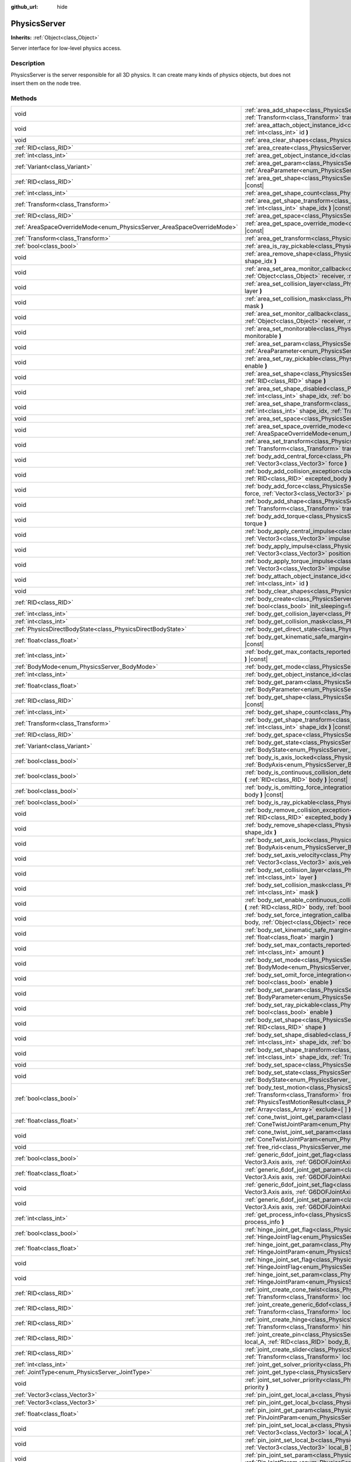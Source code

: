 :github_url: hide

.. DO NOT EDIT THIS FILE!!!
.. Generated automatically from Godot engine sources.
.. Generator: https://github.com/godotengine/godot/tree/3.5/doc/tools/make_rst.py.
.. XML source: https://github.com/godotengine/godot/tree/3.5/doc/classes/PhysicsServer.xml.

.. _class_PhysicsServer:

PhysicsServer
=============

**Inherits:** :ref:`Object<class_Object>`

Server interface for low-level physics access.

Description
-----------

PhysicsServer is the server responsible for all 3D physics. It can create many kinds of physics objects, but does not insert them on the node tree.

Methods
-------

+------------------------------------------------------------------------+-------------------------------------------------------------------------------------------------------------------------------------------------------------------------------------------------------------------------------------------------------------------------------------------------------------------------------------------------------------------------------------------------------------+
| void                                                                   | :ref:`area_add_shape<class_PhysicsServer_method_area_add_shape>` **(** :ref:`RID<class_RID>` area, :ref:`RID<class_RID>` shape, :ref:`Transform<class_Transform>` transform=Transform( 1, 0, 0, 0, 1, 0, 0, 0, 1, 0, 0, 0 ), :ref:`bool<class_bool>` disabled=false **)**                                                                                                                                   |
+------------------------------------------------------------------------+-------------------------------------------------------------------------------------------------------------------------------------------------------------------------------------------------------------------------------------------------------------------------------------------------------------------------------------------------------------------------------------------------------------+
| void                                                                   | :ref:`area_attach_object_instance_id<class_PhysicsServer_method_area_attach_object_instance_id>` **(** :ref:`RID<class_RID>` area, :ref:`int<class_int>` id **)**                                                                                                                                                                                                                                           |
+------------------------------------------------------------------------+-------------------------------------------------------------------------------------------------------------------------------------------------------------------------------------------------------------------------------------------------------------------------------------------------------------------------------------------------------------------------------------------------------------+
| void                                                                   | :ref:`area_clear_shapes<class_PhysicsServer_method_area_clear_shapes>` **(** :ref:`RID<class_RID>` area **)**                                                                                                                                                                                                                                                                                               |
+------------------------------------------------------------------------+-------------------------------------------------------------------------------------------------------------------------------------------------------------------------------------------------------------------------------------------------------------------------------------------------------------------------------------------------------------------------------------------------------------+
| :ref:`RID<class_RID>`                                                  | :ref:`area_create<class_PhysicsServer_method_area_create>` **(** **)**                                                                                                                                                                                                                                                                                                                                      |
+------------------------------------------------------------------------+-------------------------------------------------------------------------------------------------------------------------------------------------------------------------------------------------------------------------------------------------------------------------------------------------------------------------------------------------------------------------------------------------------------+
| :ref:`int<class_int>`                                                  | :ref:`area_get_object_instance_id<class_PhysicsServer_method_area_get_object_instance_id>` **(** :ref:`RID<class_RID>` area **)** |const|                                                                                                                                                                                                                                                                   |
+------------------------------------------------------------------------+-------------------------------------------------------------------------------------------------------------------------------------------------------------------------------------------------------------------------------------------------------------------------------------------------------------------------------------------------------------------------------------------------------------+
| :ref:`Variant<class_Variant>`                                          | :ref:`area_get_param<class_PhysicsServer_method_area_get_param>` **(** :ref:`RID<class_RID>` area, :ref:`AreaParameter<enum_PhysicsServer_AreaParameter>` param **)** |const|                                                                                                                                                                                                                               |
+------------------------------------------------------------------------+-------------------------------------------------------------------------------------------------------------------------------------------------------------------------------------------------------------------------------------------------------------------------------------------------------------------------------------------------------------------------------------------------------------+
| :ref:`RID<class_RID>`                                                  | :ref:`area_get_shape<class_PhysicsServer_method_area_get_shape>` **(** :ref:`RID<class_RID>` area, :ref:`int<class_int>` shape_idx **)** |const|                                                                                                                                                                                                                                                            |
+------------------------------------------------------------------------+-------------------------------------------------------------------------------------------------------------------------------------------------------------------------------------------------------------------------------------------------------------------------------------------------------------------------------------------------------------------------------------------------------------+
| :ref:`int<class_int>`                                                  | :ref:`area_get_shape_count<class_PhysicsServer_method_area_get_shape_count>` **(** :ref:`RID<class_RID>` area **)** |const|                                                                                                                                                                                                                                                                                 |
+------------------------------------------------------------------------+-------------------------------------------------------------------------------------------------------------------------------------------------------------------------------------------------------------------------------------------------------------------------------------------------------------------------------------------------------------------------------------------------------------+
| :ref:`Transform<class_Transform>`                                      | :ref:`area_get_shape_transform<class_PhysicsServer_method_area_get_shape_transform>` **(** :ref:`RID<class_RID>` area, :ref:`int<class_int>` shape_idx **)** |const|                                                                                                                                                                                                                                        |
+------------------------------------------------------------------------+-------------------------------------------------------------------------------------------------------------------------------------------------------------------------------------------------------------------------------------------------------------------------------------------------------------------------------------------------------------------------------------------------------------+
| :ref:`RID<class_RID>`                                                  | :ref:`area_get_space<class_PhysicsServer_method_area_get_space>` **(** :ref:`RID<class_RID>` area **)** |const|                                                                                                                                                                                                                                                                                             |
+------------------------------------------------------------------------+-------------------------------------------------------------------------------------------------------------------------------------------------------------------------------------------------------------------------------------------------------------------------------------------------------------------------------------------------------------------------------------------------------------+
| :ref:`AreaSpaceOverrideMode<enum_PhysicsServer_AreaSpaceOverrideMode>` | :ref:`area_get_space_override_mode<class_PhysicsServer_method_area_get_space_override_mode>` **(** :ref:`RID<class_RID>` area **)** |const|                                                                                                                                                                                                                                                                 |
+------------------------------------------------------------------------+-------------------------------------------------------------------------------------------------------------------------------------------------------------------------------------------------------------------------------------------------------------------------------------------------------------------------------------------------------------------------------------------------------------+
| :ref:`Transform<class_Transform>`                                      | :ref:`area_get_transform<class_PhysicsServer_method_area_get_transform>` **(** :ref:`RID<class_RID>` area **)** |const|                                                                                                                                                                                                                                                                                     |
+------------------------------------------------------------------------+-------------------------------------------------------------------------------------------------------------------------------------------------------------------------------------------------------------------------------------------------------------------------------------------------------------------------------------------------------------------------------------------------------------+
| :ref:`bool<class_bool>`                                                | :ref:`area_is_ray_pickable<class_PhysicsServer_method_area_is_ray_pickable>` **(** :ref:`RID<class_RID>` area **)** |const|                                                                                                                                                                                                                                                                                 |
+------------------------------------------------------------------------+-------------------------------------------------------------------------------------------------------------------------------------------------------------------------------------------------------------------------------------------------------------------------------------------------------------------------------------------------------------------------------------------------------------+
| void                                                                   | :ref:`area_remove_shape<class_PhysicsServer_method_area_remove_shape>` **(** :ref:`RID<class_RID>` area, :ref:`int<class_int>` shape_idx **)**                                                                                                                                                                                                                                                              |
+------------------------------------------------------------------------+-------------------------------------------------------------------------------------------------------------------------------------------------------------------------------------------------------------------------------------------------------------------------------------------------------------------------------------------------------------------------------------------------------------+
| void                                                                   | :ref:`area_set_area_monitor_callback<class_PhysicsServer_method_area_set_area_monitor_callback>` **(** :ref:`RID<class_RID>` area, :ref:`Object<class_Object>` receiver, :ref:`String<class_String>` method **)**                                                                                                                                                                                           |
+------------------------------------------------------------------------+-------------------------------------------------------------------------------------------------------------------------------------------------------------------------------------------------------------------------------------------------------------------------------------------------------------------------------------------------------------------------------------------------------------+
| void                                                                   | :ref:`area_set_collision_layer<class_PhysicsServer_method_area_set_collision_layer>` **(** :ref:`RID<class_RID>` area, :ref:`int<class_int>` layer **)**                                                                                                                                                                                                                                                    |
+------------------------------------------------------------------------+-------------------------------------------------------------------------------------------------------------------------------------------------------------------------------------------------------------------------------------------------------------------------------------------------------------------------------------------------------------------------------------------------------------+
| void                                                                   | :ref:`area_set_collision_mask<class_PhysicsServer_method_area_set_collision_mask>` **(** :ref:`RID<class_RID>` area, :ref:`int<class_int>` mask **)**                                                                                                                                                                                                                                                       |
+------------------------------------------------------------------------+-------------------------------------------------------------------------------------------------------------------------------------------------------------------------------------------------------------------------------------------------------------------------------------------------------------------------------------------------------------------------------------------------------------+
| void                                                                   | :ref:`area_set_monitor_callback<class_PhysicsServer_method_area_set_monitor_callback>` **(** :ref:`RID<class_RID>` area, :ref:`Object<class_Object>` receiver, :ref:`String<class_String>` method **)**                                                                                                                                                                                                     |
+------------------------------------------------------------------------+-------------------------------------------------------------------------------------------------------------------------------------------------------------------------------------------------------------------------------------------------------------------------------------------------------------------------------------------------------------------------------------------------------------+
| void                                                                   | :ref:`area_set_monitorable<class_PhysicsServer_method_area_set_monitorable>` **(** :ref:`RID<class_RID>` area, :ref:`bool<class_bool>` monitorable **)**                                                                                                                                                                                                                                                    |
+------------------------------------------------------------------------+-------------------------------------------------------------------------------------------------------------------------------------------------------------------------------------------------------------------------------------------------------------------------------------------------------------------------------------------------------------------------------------------------------------+
| void                                                                   | :ref:`area_set_param<class_PhysicsServer_method_area_set_param>` **(** :ref:`RID<class_RID>` area, :ref:`AreaParameter<enum_PhysicsServer_AreaParameter>` param, :ref:`Variant<class_Variant>` value **)**                                                                                                                                                                                                  |
+------------------------------------------------------------------------+-------------------------------------------------------------------------------------------------------------------------------------------------------------------------------------------------------------------------------------------------------------------------------------------------------------------------------------------------------------------------------------------------------------+
| void                                                                   | :ref:`area_set_ray_pickable<class_PhysicsServer_method_area_set_ray_pickable>` **(** :ref:`RID<class_RID>` area, :ref:`bool<class_bool>` enable **)**                                                                                                                                                                                                                                                       |
+------------------------------------------------------------------------+-------------------------------------------------------------------------------------------------------------------------------------------------------------------------------------------------------------------------------------------------------------------------------------------------------------------------------------------------------------------------------------------------------------+
| void                                                                   | :ref:`area_set_shape<class_PhysicsServer_method_area_set_shape>` **(** :ref:`RID<class_RID>` area, :ref:`int<class_int>` shape_idx, :ref:`RID<class_RID>` shape **)**                                                                                                                                                                                                                                       |
+------------------------------------------------------------------------+-------------------------------------------------------------------------------------------------------------------------------------------------------------------------------------------------------------------------------------------------------------------------------------------------------------------------------------------------------------------------------------------------------------+
| void                                                                   | :ref:`area_set_shape_disabled<class_PhysicsServer_method_area_set_shape_disabled>` **(** :ref:`RID<class_RID>` area, :ref:`int<class_int>` shape_idx, :ref:`bool<class_bool>` disabled **)**                                                                                                                                                                                                                |
+------------------------------------------------------------------------+-------------------------------------------------------------------------------------------------------------------------------------------------------------------------------------------------------------------------------------------------------------------------------------------------------------------------------------------------------------------------------------------------------------+
| void                                                                   | :ref:`area_set_shape_transform<class_PhysicsServer_method_area_set_shape_transform>` **(** :ref:`RID<class_RID>` area, :ref:`int<class_int>` shape_idx, :ref:`Transform<class_Transform>` transform **)**                                                                                                                                                                                                   |
+------------------------------------------------------------------------+-------------------------------------------------------------------------------------------------------------------------------------------------------------------------------------------------------------------------------------------------------------------------------------------------------------------------------------------------------------------------------------------------------------+
| void                                                                   | :ref:`area_set_space<class_PhysicsServer_method_area_set_space>` **(** :ref:`RID<class_RID>` area, :ref:`RID<class_RID>` space **)**                                                                                                                                                                                                                                                                        |
+------------------------------------------------------------------------+-------------------------------------------------------------------------------------------------------------------------------------------------------------------------------------------------------------------------------------------------------------------------------------------------------------------------------------------------------------------------------------------------------------+
| void                                                                   | :ref:`area_set_space_override_mode<class_PhysicsServer_method_area_set_space_override_mode>` **(** :ref:`RID<class_RID>` area, :ref:`AreaSpaceOverrideMode<enum_PhysicsServer_AreaSpaceOverrideMode>` mode **)**                                                                                                                                                                                            |
+------------------------------------------------------------------------+-------------------------------------------------------------------------------------------------------------------------------------------------------------------------------------------------------------------------------------------------------------------------------------------------------------------------------------------------------------------------------------------------------------+
| void                                                                   | :ref:`area_set_transform<class_PhysicsServer_method_area_set_transform>` **(** :ref:`RID<class_RID>` area, :ref:`Transform<class_Transform>` transform **)**                                                                                                                                                                                                                                                |
+------------------------------------------------------------------------+-------------------------------------------------------------------------------------------------------------------------------------------------------------------------------------------------------------------------------------------------------------------------------------------------------------------------------------------------------------------------------------------------------------+
| void                                                                   | :ref:`body_add_central_force<class_PhysicsServer_method_body_add_central_force>` **(** :ref:`RID<class_RID>` body, :ref:`Vector3<class_Vector3>` force **)**                                                                                                                                                                                                                                                |
+------------------------------------------------------------------------+-------------------------------------------------------------------------------------------------------------------------------------------------------------------------------------------------------------------------------------------------------------------------------------------------------------------------------------------------------------------------------------------------------------+
| void                                                                   | :ref:`body_add_collision_exception<class_PhysicsServer_method_body_add_collision_exception>` **(** :ref:`RID<class_RID>` body, :ref:`RID<class_RID>` excepted_body **)**                                                                                                                                                                                                                                    |
+------------------------------------------------------------------------+-------------------------------------------------------------------------------------------------------------------------------------------------------------------------------------------------------------------------------------------------------------------------------------------------------------------------------------------------------------------------------------------------------------+
| void                                                                   | :ref:`body_add_force<class_PhysicsServer_method_body_add_force>` **(** :ref:`RID<class_RID>` body, :ref:`Vector3<class_Vector3>` force, :ref:`Vector3<class_Vector3>` position **)**                                                                                                                                                                                                                        |
+------------------------------------------------------------------------+-------------------------------------------------------------------------------------------------------------------------------------------------------------------------------------------------------------------------------------------------------------------------------------------------------------------------------------------------------------------------------------------------------------+
| void                                                                   | :ref:`body_add_shape<class_PhysicsServer_method_body_add_shape>` **(** :ref:`RID<class_RID>` body, :ref:`RID<class_RID>` shape, :ref:`Transform<class_Transform>` transform=Transform( 1, 0, 0, 0, 1, 0, 0, 0, 1, 0, 0, 0 ), :ref:`bool<class_bool>` disabled=false **)**                                                                                                                                   |
+------------------------------------------------------------------------+-------------------------------------------------------------------------------------------------------------------------------------------------------------------------------------------------------------------------------------------------------------------------------------------------------------------------------------------------------------------------------------------------------------+
| void                                                                   | :ref:`body_add_torque<class_PhysicsServer_method_body_add_torque>` **(** :ref:`RID<class_RID>` body, :ref:`Vector3<class_Vector3>` torque **)**                                                                                                                                                                                                                                                             |
+------------------------------------------------------------------------+-------------------------------------------------------------------------------------------------------------------------------------------------------------------------------------------------------------------------------------------------------------------------------------------------------------------------------------------------------------------------------------------------------------+
| void                                                                   | :ref:`body_apply_central_impulse<class_PhysicsServer_method_body_apply_central_impulse>` **(** :ref:`RID<class_RID>` body, :ref:`Vector3<class_Vector3>` impulse **)**                                                                                                                                                                                                                                      |
+------------------------------------------------------------------------+-------------------------------------------------------------------------------------------------------------------------------------------------------------------------------------------------------------------------------------------------------------------------------------------------------------------------------------------------------------------------------------------------------------+
| void                                                                   | :ref:`body_apply_impulse<class_PhysicsServer_method_body_apply_impulse>` **(** :ref:`RID<class_RID>` body, :ref:`Vector3<class_Vector3>` position, :ref:`Vector3<class_Vector3>` impulse **)**                                                                                                                                                                                                              |
+------------------------------------------------------------------------+-------------------------------------------------------------------------------------------------------------------------------------------------------------------------------------------------------------------------------------------------------------------------------------------------------------------------------------------------------------------------------------------------------------+
| void                                                                   | :ref:`body_apply_torque_impulse<class_PhysicsServer_method_body_apply_torque_impulse>` **(** :ref:`RID<class_RID>` body, :ref:`Vector3<class_Vector3>` impulse **)**                                                                                                                                                                                                                                        |
+------------------------------------------------------------------------+-------------------------------------------------------------------------------------------------------------------------------------------------------------------------------------------------------------------------------------------------------------------------------------------------------------------------------------------------------------------------------------------------------------+
| void                                                                   | :ref:`body_attach_object_instance_id<class_PhysicsServer_method_body_attach_object_instance_id>` **(** :ref:`RID<class_RID>` body, :ref:`int<class_int>` id **)**                                                                                                                                                                                                                                           |
+------------------------------------------------------------------------+-------------------------------------------------------------------------------------------------------------------------------------------------------------------------------------------------------------------------------------------------------------------------------------------------------------------------------------------------------------------------------------------------------------+
| void                                                                   | :ref:`body_clear_shapes<class_PhysicsServer_method_body_clear_shapes>` **(** :ref:`RID<class_RID>` body **)**                                                                                                                                                                                                                                                                                               |
+------------------------------------------------------------------------+-------------------------------------------------------------------------------------------------------------------------------------------------------------------------------------------------------------------------------------------------------------------------------------------------------------------------------------------------------------------------------------------------------------+
| :ref:`RID<class_RID>`                                                  | :ref:`body_create<class_PhysicsServer_method_body_create>` **(** :ref:`BodyMode<enum_PhysicsServer_BodyMode>` mode=2, :ref:`bool<class_bool>` init_sleeping=false **)**                                                                                                                                                                                                                                     |
+------------------------------------------------------------------------+-------------------------------------------------------------------------------------------------------------------------------------------------------------------------------------------------------------------------------------------------------------------------------------------------------------------------------------------------------------------------------------------------------------+
| :ref:`int<class_int>`                                                  | :ref:`body_get_collision_layer<class_PhysicsServer_method_body_get_collision_layer>` **(** :ref:`RID<class_RID>` body **)** |const|                                                                                                                                                                                                                                                                         |
+------------------------------------------------------------------------+-------------------------------------------------------------------------------------------------------------------------------------------------------------------------------------------------------------------------------------------------------------------------------------------------------------------------------------------------------------------------------------------------------------+
| :ref:`int<class_int>`                                                  | :ref:`body_get_collision_mask<class_PhysicsServer_method_body_get_collision_mask>` **(** :ref:`RID<class_RID>` body **)** |const|                                                                                                                                                                                                                                                                           |
+------------------------------------------------------------------------+-------------------------------------------------------------------------------------------------------------------------------------------------------------------------------------------------------------------------------------------------------------------------------------------------------------------------------------------------------------------------------------------------------------+
| :ref:`PhysicsDirectBodyState<class_PhysicsDirectBodyState>`            | :ref:`body_get_direct_state<class_PhysicsServer_method_body_get_direct_state>` **(** :ref:`RID<class_RID>` body **)**                                                                                                                                                                                                                                                                                       |
+------------------------------------------------------------------------+-------------------------------------------------------------------------------------------------------------------------------------------------------------------------------------------------------------------------------------------------------------------------------------------------------------------------------------------------------------------------------------------------------------+
| :ref:`float<class_float>`                                              | :ref:`body_get_kinematic_safe_margin<class_PhysicsServer_method_body_get_kinematic_safe_margin>` **(** :ref:`RID<class_RID>` body **)** |const|                                                                                                                                                                                                                                                             |
+------------------------------------------------------------------------+-------------------------------------------------------------------------------------------------------------------------------------------------------------------------------------------------------------------------------------------------------------------------------------------------------------------------------------------------------------------------------------------------------------+
| :ref:`int<class_int>`                                                  | :ref:`body_get_max_contacts_reported<class_PhysicsServer_method_body_get_max_contacts_reported>` **(** :ref:`RID<class_RID>` body **)** |const|                                                                                                                                                                                                                                                             |
+------------------------------------------------------------------------+-------------------------------------------------------------------------------------------------------------------------------------------------------------------------------------------------------------------------------------------------------------------------------------------------------------------------------------------------------------------------------------------------------------+
| :ref:`BodyMode<enum_PhysicsServer_BodyMode>`                           | :ref:`body_get_mode<class_PhysicsServer_method_body_get_mode>` **(** :ref:`RID<class_RID>` body **)** |const|                                                                                                                                                                                                                                                                                               |
+------------------------------------------------------------------------+-------------------------------------------------------------------------------------------------------------------------------------------------------------------------------------------------------------------------------------------------------------------------------------------------------------------------------------------------------------------------------------------------------------+
| :ref:`int<class_int>`                                                  | :ref:`body_get_object_instance_id<class_PhysicsServer_method_body_get_object_instance_id>` **(** :ref:`RID<class_RID>` body **)** |const|                                                                                                                                                                                                                                                                   |
+------------------------------------------------------------------------+-------------------------------------------------------------------------------------------------------------------------------------------------------------------------------------------------------------------------------------------------------------------------------------------------------------------------------------------------------------------------------------------------------------+
| :ref:`float<class_float>`                                              | :ref:`body_get_param<class_PhysicsServer_method_body_get_param>` **(** :ref:`RID<class_RID>` body, :ref:`BodyParameter<enum_PhysicsServer_BodyParameter>` param **)** |const|                                                                                                                                                                                                                               |
+------------------------------------------------------------------------+-------------------------------------------------------------------------------------------------------------------------------------------------------------------------------------------------------------------------------------------------------------------------------------------------------------------------------------------------------------------------------------------------------------+
| :ref:`RID<class_RID>`                                                  | :ref:`body_get_shape<class_PhysicsServer_method_body_get_shape>` **(** :ref:`RID<class_RID>` body, :ref:`int<class_int>` shape_idx **)** |const|                                                                                                                                                                                                                                                            |
+------------------------------------------------------------------------+-------------------------------------------------------------------------------------------------------------------------------------------------------------------------------------------------------------------------------------------------------------------------------------------------------------------------------------------------------------------------------------------------------------+
| :ref:`int<class_int>`                                                  | :ref:`body_get_shape_count<class_PhysicsServer_method_body_get_shape_count>` **(** :ref:`RID<class_RID>` body **)** |const|                                                                                                                                                                                                                                                                                 |
+------------------------------------------------------------------------+-------------------------------------------------------------------------------------------------------------------------------------------------------------------------------------------------------------------------------------------------------------------------------------------------------------------------------------------------------------------------------------------------------------+
| :ref:`Transform<class_Transform>`                                      | :ref:`body_get_shape_transform<class_PhysicsServer_method_body_get_shape_transform>` **(** :ref:`RID<class_RID>` body, :ref:`int<class_int>` shape_idx **)** |const|                                                                                                                                                                                                                                        |
+------------------------------------------------------------------------+-------------------------------------------------------------------------------------------------------------------------------------------------------------------------------------------------------------------------------------------------------------------------------------------------------------------------------------------------------------------------------------------------------------+
| :ref:`RID<class_RID>`                                                  | :ref:`body_get_space<class_PhysicsServer_method_body_get_space>` **(** :ref:`RID<class_RID>` body **)** |const|                                                                                                                                                                                                                                                                                             |
+------------------------------------------------------------------------+-------------------------------------------------------------------------------------------------------------------------------------------------------------------------------------------------------------------------------------------------------------------------------------------------------------------------------------------------------------------------------------------------------------+
| :ref:`Variant<class_Variant>`                                          | :ref:`body_get_state<class_PhysicsServer_method_body_get_state>` **(** :ref:`RID<class_RID>` body, :ref:`BodyState<enum_PhysicsServer_BodyState>` state **)** |const|                                                                                                                                                                                                                                       |
+------------------------------------------------------------------------+-------------------------------------------------------------------------------------------------------------------------------------------------------------------------------------------------------------------------------------------------------------------------------------------------------------------------------------------------------------------------------------------------------------+
| :ref:`bool<class_bool>`                                                | :ref:`body_is_axis_locked<class_PhysicsServer_method_body_is_axis_locked>` **(** :ref:`RID<class_RID>` body, :ref:`BodyAxis<enum_PhysicsServer_BodyAxis>` axis **)** |const|                                                                                                                                                                                                                                |
+------------------------------------------------------------------------+-------------------------------------------------------------------------------------------------------------------------------------------------------------------------------------------------------------------------------------------------------------------------------------------------------------------------------------------------------------------------------------------------------------+
| :ref:`bool<class_bool>`                                                | :ref:`body_is_continuous_collision_detection_enabled<class_PhysicsServer_method_body_is_continuous_collision_detection_enabled>` **(** :ref:`RID<class_RID>` body **)** |const|                                                                                                                                                                                                                             |
+------------------------------------------------------------------------+-------------------------------------------------------------------------------------------------------------------------------------------------------------------------------------------------------------------------------------------------------------------------------------------------------------------------------------------------------------------------------------------------------------+
| :ref:`bool<class_bool>`                                                | :ref:`body_is_omitting_force_integration<class_PhysicsServer_method_body_is_omitting_force_integration>` **(** :ref:`RID<class_RID>` body **)** |const|                                                                                                                                                                                                                                                     |
+------------------------------------------------------------------------+-------------------------------------------------------------------------------------------------------------------------------------------------------------------------------------------------------------------------------------------------------------------------------------------------------------------------------------------------------------------------------------------------------------+
| :ref:`bool<class_bool>`                                                | :ref:`body_is_ray_pickable<class_PhysicsServer_method_body_is_ray_pickable>` **(** :ref:`RID<class_RID>` body **)** |const|                                                                                                                                                                                                                                                                                 |
+------------------------------------------------------------------------+-------------------------------------------------------------------------------------------------------------------------------------------------------------------------------------------------------------------------------------------------------------------------------------------------------------------------------------------------------------------------------------------------------------+
| void                                                                   | :ref:`body_remove_collision_exception<class_PhysicsServer_method_body_remove_collision_exception>` **(** :ref:`RID<class_RID>` body, :ref:`RID<class_RID>` excepted_body **)**                                                                                                                                                                                                                              |
+------------------------------------------------------------------------+-------------------------------------------------------------------------------------------------------------------------------------------------------------------------------------------------------------------------------------------------------------------------------------------------------------------------------------------------------------------------------------------------------------+
| void                                                                   | :ref:`body_remove_shape<class_PhysicsServer_method_body_remove_shape>` **(** :ref:`RID<class_RID>` body, :ref:`int<class_int>` shape_idx **)**                                                                                                                                                                                                                                                              |
+------------------------------------------------------------------------+-------------------------------------------------------------------------------------------------------------------------------------------------------------------------------------------------------------------------------------------------------------------------------------------------------------------------------------------------------------------------------------------------------------+
| void                                                                   | :ref:`body_set_axis_lock<class_PhysicsServer_method_body_set_axis_lock>` **(** :ref:`RID<class_RID>` body, :ref:`BodyAxis<enum_PhysicsServer_BodyAxis>` axis, :ref:`bool<class_bool>` lock **)**                                                                                                                                                                                                            |
+------------------------------------------------------------------------+-------------------------------------------------------------------------------------------------------------------------------------------------------------------------------------------------------------------------------------------------------------------------------------------------------------------------------------------------------------------------------------------------------------+
| void                                                                   | :ref:`body_set_axis_velocity<class_PhysicsServer_method_body_set_axis_velocity>` **(** :ref:`RID<class_RID>` body, :ref:`Vector3<class_Vector3>` axis_velocity **)**                                                                                                                                                                                                                                        |
+------------------------------------------------------------------------+-------------------------------------------------------------------------------------------------------------------------------------------------------------------------------------------------------------------------------------------------------------------------------------------------------------------------------------------------------------------------------------------------------------+
| void                                                                   | :ref:`body_set_collision_layer<class_PhysicsServer_method_body_set_collision_layer>` **(** :ref:`RID<class_RID>` body, :ref:`int<class_int>` layer **)**                                                                                                                                                                                                                                                    |
+------------------------------------------------------------------------+-------------------------------------------------------------------------------------------------------------------------------------------------------------------------------------------------------------------------------------------------------------------------------------------------------------------------------------------------------------------------------------------------------------+
| void                                                                   | :ref:`body_set_collision_mask<class_PhysicsServer_method_body_set_collision_mask>` **(** :ref:`RID<class_RID>` body, :ref:`int<class_int>` mask **)**                                                                                                                                                                                                                                                       |
+------------------------------------------------------------------------+-------------------------------------------------------------------------------------------------------------------------------------------------------------------------------------------------------------------------------------------------------------------------------------------------------------------------------------------------------------------------------------------------------------+
| void                                                                   | :ref:`body_set_enable_continuous_collision_detection<class_PhysicsServer_method_body_set_enable_continuous_collision_detection>` **(** :ref:`RID<class_RID>` body, :ref:`bool<class_bool>` enable **)**                                                                                                                                                                                                     |
+------------------------------------------------------------------------+-------------------------------------------------------------------------------------------------------------------------------------------------------------------------------------------------------------------------------------------------------------------------------------------------------------------------------------------------------------------------------------------------------------+
| void                                                                   | :ref:`body_set_force_integration_callback<class_PhysicsServer_method_body_set_force_integration_callback>` **(** :ref:`RID<class_RID>` body, :ref:`Object<class_Object>` receiver, :ref:`String<class_String>` method, :ref:`Variant<class_Variant>` userdata=null **)**                                                                                                                                    |
+------------------------------------------------------------------------+-------------------------------------------------------------------------------------------------------------------------------------------------------------------------------------------------------------------------------------------------------------------------------------------------------------------------------------------------------------------------------------------------------------+
| void                                                                   | :ref:`body_set_kinematic_safe_margin<class_PhysicsServer_method_body_set_kinematic_safe_margin>` **(** :ref:`RID<class_RID>` body, :ref:`float<class_float>` margin **)**                                                                                                                                                                                                                                   |
+------------------------------------------------------------------------+-------------------------------------------------------------------------------------------------------------------------------------------------------------------------------------------------------------------------------------------------------------------------------------------------------------------------------------------------------------------------------------------------------------+
| void                                                                   | :ref:`body_set_max_contacts_reported<class_PhysicsServer_method_body_set_max_contacts_reported>` **(** :ref:`RID<class_RID>` body, :ref:`int<class_int>` amount **)**                                                                                                                                                                                                                                       |
+------------------------------------------------------------------------+-------------------------------------------------------------------------------------------------------------------------------------------------------------------------------------------------------------------------------------------------------------------------------------------------------------------------------------------------------------------------------------------------------------+
| void                                                                   | :ref:`body_set_mode<class_PhysicsServer_method_body_set_mode>` **(** :ref:`RID<class_RID>` body, :ref:`BodyMode<enum_PhysicsServer_BodyMode>` mode **)**                                                                                                                                                                                                                                                    |
+------------------------------------------------------------------------+-------------------------------------------------------------------------------------------------------------------------------------------------------------------------------------------------------------------------------------------------------------------------------------------------------------------------------------------------------------------------------------------------------------+
| void                                                                   | :ref:`body_set_omit_force_integration<class_PhysicsServer_method_body_set_omit_force_integration>` **(** :ref:`RID<class_RID>` body, :ref:`bool<class_bool>` enable **)**                                                                                                                                                                                                                                   |
+------------------------------------------------------------------------+-------------------------------------------------------------------------------------------------------------------------------------------------------------------------------------------------------------------------------------------------------------------------------------------------------------------------------------------------------------------------------------------------------------+
| void                                                                   | :ref:`body_set_param<class_PhysicsServer_method_body_set_param>` **(** :ref:`RID<class_RID>` body, :ref:`BodyParameter<enum_PhysicsServer_BodyParameter>` param, :ref:`float<class_float>` value **)**                                                                                                                                                                                                      |
+------------------------------------------------------------------------+-------------------------------------------------------------------------------------------------------------------------------------------------------------------------------------------------------------------------------------------------------------------------------------------------------------------------------------------------------------------------------------------------------------+
| void                                                                   | :ref:`body_set_ray_pickable<class_PhysicsServer_method_body_set_ray_pickable>` **(** :ref:`RID<class_RID>` body, :ref:`bool<class_bool>` enable **)**                                                                                                                                                                                                                                                       |
+------------------------------------------------------------------------+-------------------------------------------------------------------------------------------------------------------------------------------------------------------------------------------------------------------------------------------------------------------------------------------------------------------------------------------------------------------------------------------------------------+
| void                                                                   | :ref:`body_set_shape<class_PhysicsServer_method_body_set_shape>` **(** :ref:`RID<class_RID>` body, :ref:`int<class_int>` shape_idx, :ref:`RID<class_RID>` shape **)**                                                                                                                                                                                                                                       |
+------------------------------------------------------------------------+-------------------------------------------------------------------------------------------------------------------------------------------------------------------------------------------------------------------------------------------------------------------------------------------------------------------------------------------------------------------------------------------------------------+
| void                                                                   | :ref:`body_set_shape_disabled<class_PhysicsServer_method_body_set_shape_disabled>` **(** :ref:`RID<class_RID>` body, :ref:`int<class_int>` shape_idx, :ref:`bool<class_bool>` disabled **)**                                                                                                                                                                                                                |
+------------------------------------------------------------------------+-------------------------------------------------------------------------------------------------------------------------------------------------------------------------------------------------------------------------------------------------------------------------------------------------------------------------------------------------------------------------------------------------------------+
| void                                                                   | :ref:`body_set_shape_transform<class_PhysicsServer_method_body_set_shape_transform>` **(** :ref:`RID<class_RID>` body, :ref:`int<class_int>` shape_idx, :ref:`Transform<class_Transform>` transform **)**                                                                                                                                                                                                   |
+------------------------------------------------------------------------+-------------------------------------------------------------------------------------------------------------------------------------------------------------------------------------------------------------------------------------------------------------------------------------------------------------------------------------------------------------------------------------------------------------+
| void                                                                   | :ref:`body_set_space<class_PhysicsServer_method_body_set_space>` **(** :ref:`RID<class_RID>` body, :ref:`RID<class_RID>` space **)**                                                                                                                                                                                                                                                                        |
+------------------------------------------------------------------------+-------------------------------------------------------------------------------------------------------------------------------------------------------------------------------------------------------------------------------------------------------------------------------------------------------------------------------------------------------------------------------------------------------------+
| void                                                                   | :ref:`body_set_state<class_PhysicsServer_method_body_set_state>` **(** :ref:`RID<class_RID>` body, :ref:`BodyState<enum_PhysicsServer_BodyState>` state, :ref:`Variant<class_Variant>` value **)**                                                                                                                                                                                                          |
+------------------------------------------------------------------------+-------------------------------------------------------------------------------------------------------------------------------------------------------------------------------------------------------------------------------------------------------------------------------------------------------------------------------------------------------------------------------------------------------------+
| :ref:`bool<class_bool>`                                                | :ref:`body_test_motion<class_PhysicsServer_method_body_test_motion>` **(** :ref:`RID<class_RID>` body, :ref:`Transform<class_Transform>` from, :ref:`Vector3<class_Vector3>` motion, :ref:`bool<class_bool>` infinite_inertia, :ref:`PhysicsTestMotionResult<class_PhysicsTestMotionResult>` result=null, :ref:`bool<class_bool>` exclude_raycast_shapes=true, :ref:`Array<class_Array>` exclude=[  ] **)** |
+------------------------------------------------------------------------+-------------------------------------------------------------------------------------------------------------------------------------------------------------------------------------------------------------------------------------------------------------------------------------------------------------------------------------------------------------------------------------------------------------+
| :ref:`float<class_float>`                                              | :ref:`cone_twist_joint_get_param<class_PhysicsServer_method_cone_twist_joint_get_param>` **(** :ref:`RID<class_RID>` joint, :ref:`ConeTwistJointParam<enum_PhysicsServer_ConeTwistJointParam>` param **)** |const|                                                                                                                                                                                          |
+------------------------------------------------------------------------+-------------------------------------------------------------------------------------------------------------------------------------------------------------------------------------------------------------------------------------------------------------------------------------------------------------------------------------------------------------------------------------------------------------+
| void                                                                   | :ref:`cone_twist_joint_set_param<class_PhysicsServer_method_cone_twist_joint_set_param>` **(** :ref:`RID<class_RID>` joint, :ref:`ConeTwistJointParam<enum_PhysicsServer_ConeTwistJointParam>` param, :ref:`float<class_float>` value **)**                                                                                                                                                                 |
+------------------------------------------------------------------------+-------------------------------------------------------------------------------------------------------------------------------------------------------------------------------------------------------------------------------------------------------------------------------------------------------------------------------------------------------------------------------------------------------------+
| void                                                                   | :ref:`free_rid<class_PhysicsServer_method_free_rid>` **(** :ref:`RID<class_RID>` rid **)**                                                                                                                                                                                                                                                                                                                  |
+------------------------------------------------------------------------+-------------------------------------------------------------------------------------------------------------------------------------------------------------------------------------------------------------------------------------------------------------------------------------------------------------------------------------------------------------------------------------------------------------+
| :ref:`bool<class_bool>`                                                | :ref:`generic_6dof_joint_get_flag<class_PhysicsServer_method_generic_6dof_joint_get_flag>` **(** :ref:`RID<class_RID>` joint, Vector3.Axis axis, :ref:`G6DOFJointAxisFlag<enum_PhysicsServer_G6DOFJointAxisFlag>` flag **)**                                                                                                                                                                                |
+------------------------------------------------------------------------+-------------------------------------------------------------------------------------------------------------------------------------------------------------------------------------------------------------------------------------------------------------------------------------------------------------------------------------------------------------------------------------------------------------+
| :ref:`float<class_float>`                                              | :ref:`generic_6dof_joint_get_param<class_PhysicsServer_method_generic_6dof_joint_get_param>` **(** :ref:`RID<class_RID>` joint, Vector3.Axis axis, :ref:`G6DOFJointAxisParam<enum_PhysicsServer_G6DOFJointAxisParam>` param **)**                                                                                                                                                                           |
+------------------------------------------------------------------------+-------------------------------------------------------------------------------------------------------------------------------------------------------------------------------------------------------------------------------------------------------------------------------------------------------------------------------------------------------------------------------------------------------------+
| void                                                                   | :ref:`generic_6dof_joint_set_flag<class_PhysicsServer_method_generic_6dof_joint_set_flag>` **(** :ref:`RID<class_RID>` joint, Vector3.Axis axis, :ref:`G6DOFJointAxisFlag<enum_PhysicsServer_G6DOFJointAxisFlag>` flag, :ref:`bool<class_bool>` enable **)**                                                                                                                                                |
+------------------------------------------------------------------------+-------------------------------------------------------------------------------------------------------------------------------------------------------------------------------------------------------------------------------------------------------------------------------------------------------------------------------------------------------------------------------------------------------------+
| void                                                                   | :ref:`generic_6dof_joint_set_param<class_PhysicsServer_method_generic_6dof_joint_set_param>` **(** :ref:`RID<class_RID>` joint, Vector3.Axis axis, :ref:`G6DOFJointAxisParam<enum_PhysicsServer_G6DOFJointAxisParam>` param, :ref:`float<class_float>` value **)**                                                                                                                                          |
+------------------------------------------------------------------------+-------------------------------------------------------------------------------------------------------------------------------------------------------------------------------------------------------------------------------------------------------------------------------------------------------------------------------------------------------------------------------------------------------------+
| :ref:`int<class_int>`                                                  | :ref:`get_process_info<class_PhysicsServer_method_get_process_info>` **(** :ref:`ProcessInfo<enum_PhysicsServer_ProcessInfo>` process_info **)**                                                                                                                                                                                                                                                            |
+------------------------------------------------------------------------+-------------------------------------------------------------------------------------------------------------------------------------------------------------------------------------------------------------------------------------------------------------------------------------------------------------------------------------------------------------------------------------------------------------+
| :ref:`bool<class_bool>`                                                | :ref:`hinge_joint_get_flag<class_PhysicsServer_method_hinge_joint_get_flag>` **(** :ref:`RID<class_RID>` joint, :ref:`HingeJointFlag<enum_PhysicsServer_HingeJointFlag>` flag **)** |const|                                                                                                                                                                                                                 |
+------------------------------------------------------------------------+-------------------------------------------------------------------------------------------------------------------------------------------------------------------------------------------------------------------------------------------------------------------------------------------------------------------------------------------------------------------------------------------------------------+
| :ref:`float<class_float>`                                              | :ref:`hinge_joint_get_param<class_PhysicsServer_method_hinge_joint_get_param>` **(** :ref:`RID<class_RID>` joint, :ref:`HingeJointParam<enum_PhysicsServer_HingeJointParam>` param **)** |const|                                                                                                                                                                                                            |
+------------------------------------------------------------------------+-------------------------------------------------------------------------------------------------------------------------------------------------------------------------------------------------------------------------------------------------------------------------------------------------------------------------------------------------------------------------------------------------------------+
| void                                                                   | :ref:`hinge_joint_set_flag<class_PhysicsServer_method_hinge_joint_set_flag>` **(** :ref:`RID<class_RID>` joint, :ref:`HingeJointFlag<enum_PhysicsServer_HingeJointFlag>` flag, :ref:`bool<class_bool>` enabled **)**                                                                                                                                                                                        |
+------------------------------------------------------------------------+-------------------------------------------------------------------------------------------------------------------------------------------------------------------------------------------------------------------------------------------------------------------------------------------------------------------------------------------------------------------------------------------------------------+
| void                                                                   | :ref:`hinge_joint_set_param<class_PhysicsServer_method_hinge_joint_set_param>` **(** :ref:`RID<class_RID>` joint, :ref:`HingeJointParam<enum_PhysicsServer_HingeJointParam>` param, :ref:`float<class_float>` value **)**                                                                                                                                                                                   |
+------------------------------------------------------------------------+-------------------------------------------------------------------------------------------------------------------------------------------------------------------------------------------------------------------------------------------------------------------------------------------------------------------------------------------------------------------------------------------------------------+
| :ref:`RID<class_RID>`                                                  | :ref:`joint_create_cone_twist<class_PhysicsServer_method_joint_create_cone_twist>` **(** :ref:`RID<class_RID>` body_A, :ref:`Transform<class_Transform>` local_ref_A, :ref:`RID<class_RID>` body_B, :ref:`Transform<class_Transform>` local_ref_B **)**                                                                                                                                                     |
+------------------------------------------------------------------------+-------------------------------------------------------------------------------------------------------------------------------------------------------------------------------------------------------------------------------------------------------------------------------------------------------------------------------------------------------------------------------------------------------------+
| :ref:`RID<class_RID>`                                                  | :ref:`joint_create_generic_6dof<class_PhysicsServer_method_joint_create_generic_6dof>` **(** :ref:`RID<class_RID>` body_A, :ref:`Transform<class_Transform>` local_ref_A, :ref:`RID<class_RID>` body_B, :ref:`Transform<class_Transform>` local_ref_B **)**                                                                                                                                                 |
+------------------------------------------------------------------------+-------------------------------------------------------------------------------------------------------------------------------------------------------------------------------------------------------------------------------------------------------------------------------------------------------------------------------------------------------------------------------------------------------------+
| :ref:`RID<class_RID>`                                                  | :ref:`joint_create_hinge<class_PhysicsServer_method_joint_create_hinge>` **(** :ref:`RID<class_RID>` body_A, :ref:`Transform<class_Transform>` hinge_A, :ref:`RID<class_RID>` body_B, :ref:`Transform<class_Transform>` hinge_B **)**                                                                                                                                                                       |
+------------------------------------------------------------------------+-------------------------------------------------------------------------------------------------------------------------------------------------------------------------------------------------------------------------------------------------------------------------------------------------------------------------------------------------------------------------------------------------------------+
| :ref:`RID<class_RID>`                                                  | :ref:`joint_create_pin<class_PhysicsServer_method_joint_create_pin>` **(** :ref:`RID<class_RID>` body_A, :ref:`Vector3<class_Vector3>` local_A, :ref:`RID<class_RID>` body_B, :ref:`Vector3<class_Vector3>` local_B **)**                                                                                                                                                                                   |
+------------------------------------------------------------------------+-------------------------------------------------------------------------------------------------------------------------------------------------------------------------------------------------------------------------------------------------------------------------------------------------------------------------------------------------------------------------------------------------------------+
| :ref:`RID<class_RID>`                                                  | :ref:`joint_create_slider<class_PhysicsServer_method_joint_create_slider>` **(** :ref:`RID<class_RID>` body_A, :ref:`Transform<class_Transform>` local_ref_A, :ref:`RID<class_RID>` body_B, :ref:`Transform<class_Transform>` local_ref_B **)**                                                                                                                                                             |
+------------------------------------------------------------------------+-------------------------------------------------------------------------------------------------------------------------------------------------------------------------------------------------------------------------------------------------------------------------------------------------------------------------------------------------------------------------------------------------------------+
| :ref:`int<class_int>`                                                  | :ref:`joint_get_solver_priority<class_PhysicsServer_method_joint_get_solver_priority>` **(** :ref:`RID<class_RID>` joint **)** |const|                                                                                                                                                                                                                                                                      |
+------------------------------------------------------------------------+-------------------------------------------------------------------------------------------------------------------------------------------------------------------------------------------------------------------------------------------------------------------------------------------------------------------------------------------------------------------------------------------------------------+
| :ref:`JointType<enum_PhysicsServer_JointType>`                         | :ref:`joint_get_type<class_PhysicsServer_method_joint_get_type>` **(** :ref:`RID<class_RID>` joint **)** |const|                                                                                                                                                                                                                                                                                            |
+------------------------------------------------------------------------+-------------------------------------------------------------------------------------------------------------------------------------------------------------------------------------------------------------------------------------------------------------------------------------------------------------------------------------------------------------------------------------------------------------+
| void                                                                   | :ref:`joint_set_solver_priority<class_PhysicsServer_method_joint_set_solver_priority>` **(** :ref:`RID<class_RID>` joint, :ref:`int<class_int>` priority **)**                                                                                                                                                                                                                                              |
+------------------------------------------------------------------------+-------------------------------------------------------------------------------------------------------------------------------------------------------------------------------------------------------------------------------------------------------------------------------------------------------------------------------------------------------------------------------------------------------------+
| :ref:`Vector3<class_Vector3>`                                          | :ref:`pin_joint_get_local_a<class_PhysicsServer_method_pin_joint_get_local_a>` **(** :ref:`RID<class_RID>` joint **)** |const|                                                                                                                                                                                                                                                                              |
+------------------------------------------------------------------------+-------------------------------------------------------------------------------------------------------------------------------------------------------------------------------------------------------------------------------------------------------------------------------------------------------------------------------------------------------------------------------------------------------------+
| :ref:`Vector3<class_Vector3>`                                          | :ref:`pin_joint_get_local_b<class_PhysicsServer_method_pin_joint_get_local_b>` **(** :ref:`RID<class_RID>` joint **)** |const|                                                                                                                                                                                                                                                                              |
+------------------------------------------------------------------------+-------------------------------------------------------------------------------------------------------------------------------------------------------------------------------------------------------------------------------------------------------------------------------------------------------------------------------------------------------------------------------------------------------------+
| :ref:`float<class_float>`                                              | :ref:`pin_joint_get_param<class_PhysicsServer_method_pin_joint_get_param>` **(** :ref:`RID<class_RID>` joint, :ref:`PinJointParam<enum_PhysicsServer_PinJointParam>` param **)** |const|                                                                                                                                                                                                                    |
+------------------------------------------------------------------------+-------------------------------------------------------------------------------------------------------------------------------------------------------------------------------------------------------------------------------------------------------------------------------------------------------------------------------------------------------------------------------------------------------------+
| void                                                                   | :ref:`pin_joint_set_local_a<class_PhysicsServer_method_pin_joint_set_local_a>` **(** :ref:`RID<class_RID>` joint, :ref:`Vector3<class_Vector3>` local_A **)**                                                                                                                                                                                                                                               |
+------------------------------------------------------------------------+-------------------------------------------------------------------------------------------------------------------------------------------------------------------------------------------------------------------------------------------------------------------------------------------------------------------------------------------------------------------------------------------------------------+
| void                                                                   | :ref:`pin_joint_set_local_b<class_PhysicsServer_method_pin_joint_set_local_b>` **(** :ref:`RID<class_RID>` joint, :ref:`Vector3<class_Vector3>` local_B **)**                                                                                                                                                                                                                                               |
+------------------------------------------------------------------------+-------------------------------------------------------------------------------------------------------------------------------------------------------------------------------------------------------------------------------------------------------------------------------------------------------------------------------------------------------------------------------------------------------------+
| void                                                                   | :ref:`pin_joint_set_param<class_PhysicsServer_method_pin_joint_set_param>` **(** :ref:`RID<class_RID>` joint, :ref:`PinJointParam<enum_PhysicsServer_PinJointParam>` param, :ref:`float<class_float>` value **)**                                                                                                                                                                                           |
+------------------------------------------------------------------------+-------------------------------------------------------------------------------------------------------------------------------------------------------------------------------------------------------------------------------------------------------------------------------------------------------------------------------------------------------------------------------------------------------------+
| void                                                                   | :ref:`set_active<class_PhysicsServer_method_set_active>` **(** :ref:`bool<class_bool>` active **)**                                                                                                                                                                                                                                                                                                         |
+------------------------------------------------------------------------+-------------------------------------------------------------------------------------------------------------------------------------------------------------------------------------------------------------------------------------------------------------------------------------------------------------------------------------------------------------------------------------------------------------+
| void                                                                   | :ref:`set_collision_iterations<class_PhysicsServer_method_set_collision_iterations>` **(** :ref:`int<class_int>` iterations **)**                                                                                                                                                                                                                                                                           |
+------------------------------------------------------------------------+-------------------------------------------------------------------------------------------------------------------------------------------------------------------------------------------------------------------------------------------------------------------------------------------------------------------------------------------------------------------------------------------------------------+
| :ref:`RID<class_RID>`                                                  | :ref:`shape_create<class_PhysicsServer_method_shape_create>` **(** :ref:`ShapeType<enum_PhysicsServer_ShapeType>` type **)**                                                                                                                                                                                                                                                                                |
+------------------------------------------------------------------------+-------------------------------------------------------------------------------------------------------------------------------------------------------------------------------------------------------------------------------------------------------------------------------------------------------------------------------------------------------------------------------------------------------------+
| :ref:`Variant<class_Variant>`                                          | :ref:`shape_get_data<class_PhysicsServer_method_shape_get_data>` **(** :ref:`RID<class_RID>` shape **)** |const|                                                                                                                                                                                                                                                                                            |
+------------------------------------------------------------------------+-------------------------------------------------------------------------------------------------------------------------------------------------------------------------------------------------------------------------------------------------------------------------------------------------------------------------------------------------------------------------------------------------------------+
| :ref:`ShapeType<enum_PhysicsServer_ShapeType>`                         | :ref:`shape_get_type<class_PhysicsServer_method_shape_get_type>` **(** :ref:`RID<class_RID>` shape **)** |const|                                                                                                                                                                                                                                                                                            |
+------------------------------------------------------------------------+-------------------------------------------------------------------------------------------------------------------------------------------------------------------------------------------------------------------------------------------------------------------------------------------------------------------------------------------------------------------------------------------------------------+
| void                                                                   | :ref:`shape_set_data<class_PhysicsServer_method_shape_set_data>` **(** :ref:`RID<class_RID>` shape, :ref:`Variant<class_Variant>` data **)**                                                                                                                                                                                                                                                                |
+------------------------------------------------------------------------+-------------------------------------------------------------------------------------------------------------------------------------------------------------------------------------------------------------------------------------------------------------------------------------------------------------------------------------------------------------------------------------------------------------+
| :ref:`float<class_float>`                                              | :ref:`slider_joint_get_param<class_PhysicsServer_method_slider_joint_get_param>` **(** :ref:`RID<class_RID>` joint, :ref:`SliderJointParam<enum_PhysicsServer_SliderJointParam>` param **)** |const|                                                                                                                                                                                                        |
+------------------------------------------------------------------------+-------------------------------------------------------------------------------------------------------------------------------------------------------------------------------------------------------------------------------------------------------------------------------------------------------------------------------------------------------------------------------------------------------------+
| void                                                                   | :ref:`slider_joint_set_param<class_PhysicsServer_method_slider_joint_set_param>` **(** :ref:`RID<class_RID>` joint, :ref:`SliderJointParam<enum_PhysicsServer_SliderJointParam>` param, :ref:`float<class_float>` value **)**                                                                                                                                                                               |
+------------------------------------------------------------------------+-------------------------------------------------------------------------------------------------------------------------------------------------------------------------------------------------------------------------------------------------------------------------------------------------------------------------------------------------------------------------------------------------------------+
| :ref:`RID<class_RID>`                                                  | :ref:`space_create<class_PhysicsServer_method_space_create>` **(** **)**                                                                                                                                                                                                                                                                                                                                    |
+------------------------------------------------------------------------+-------------------------------------------------------------------------------------------------------------------------------------------------------------------------------------------------------------------------------------------------------------------------------------------------------------------------------------------------------------------------------------------------------------+
| :ref:`PhysicsDirectSpaceState<class_PhysicsDirectSpaceState>`          | :ref:`space_get_direct_state<class_PhysicsServer_method_space_get_direct_state>` **(** :ref:`RID<class_RID>` space **)**                                                                                                                                                                                                                                                                                    |
+------------------------------------------------------------------------+-------------------------------------------------------------------------------------------------------------------------------------------------------------------------------------------------------------------------------------------------------------------------------------------------------------------------------------------------------------------------------------------------------------+
| :ref:`float<class_float>`                                              | :ref:`space_get_param<class_PhysicsServer_method_space_get_param>` **(** :ref:`RID<class_RID>` space, :ref:`SpaceParameter<enum_PhysicsServer_SpaceParameter>` param **)** |const|                                                                                                                                                                                                                          |
+------------------------------------------------------------------------+-------------------------------------------------------------------------------------------------------------------------------------------------------------------------------------------------------------------------------------------------------------------------------------------------------------------------------------------------------------------------------------------------------------+
| :ref:`bool<class_bool>`                                                | :ref:`space_is_active<class_PhysicsServer_method_space_is_active>` **(** :ref:`RID<class_RID>` space **)** |const|                                                                                                                                                                                                                                                                                          |
+------------------------------------------------------------------------+-------------------------------------------------------------------------------------------------------------------------------------------------------------------------------------------------------------------------------------------------------------------------------------------------------------------------------------------------------------------------------------------------------------+
| void                                                                   | :ref:`space_set_active<class_PhysicsServer_method_space_set_active>` **(** :ref:`RID<class_RID>` space, :ref:`bool<class_bool>` active **)**                                                                                                                                                                                                                                                                |
+------------------------------------------------------------------------+-------------------------------------------------------------------------------------------------------------------------------------------------------------------------------------------------------------------------------------------------------------------------------------------------------------------------------------------------------------------------------------------------------------+
| void                                                                   | :ref:`space_set_param<class_PhysicsServer_method_space_set_param>` **(** :ref:`RID<class_RID>` space, :ref:`SpaceParameter<enum_PhysicsServer_SpaceParameter>` param, :ref:`float<class_float>` value **)**                                                                                                                                                                                                 |
+------------------------------------------------------------------------+-------------------------------------------------------------------------------------------------------------------------------------------------------------------------------------------------------------------------------------------------------------------------------------------------------------------------------------------------------------------------------------------------------------+

Enumerations
------------

.. _enum_PhysicsServer_JointType:

.. _class_PhysicsServer_constant_JOINT_PIN:

.. _class_PhysicsServer_constant_JOINT_HINGE:

.. _class_PhysicsServer_constant_JOINT_SLIDER:

.. _class_PhysicsServer_constant_JOINT_CONE_TWIST:

.. _class_PhysicsServer_constant_JOINT_6DOF:

enum **JointType**:

- **JOINT_PIN** = **0** --- The :ref:`Joint<class_Joint>` is a :ref:`PinJoint<class_PinJoint>`.

- **JOINT_HINGE** = **1** --- The :ref:`Joint<class_Joint>` is a :ref:`HingeJoint<class_HingeJoint>`.

- **JOINT_SLIDER** = **2** --- The :ref:`Joint<class_Joint>` is a :ref:`SliderJoint<class_SliderJoint>`.

- **JOINT_CONE_TWIST** = **3** --- The :ref:`Joint<class_Joint>` is a :ref:`ConeTwistJoint<class_ConeTwistJoint>`.

- **JOINT_6DOF** = **4** --- The :ref:`Joint<class_Joint>` is a :ref:`Generic6DOFJoint<class_Generic6DOFJoint>`.

----

.. _enum_PhysicsServer_PinJointParam:

.. _class_PhysicsServer_constant_PIN_JOINT_BIAS:

.. _class_PhysicsServer_constant_PIN_JOINT_DAMPING:

.. _class_PhysicsServer_constant_PIN_JOINT_IMPULSE_CLAMP:

enum **PinJointParam**:

- **PIN_JOINT_BIAS** = **0** --- The strength with which the pinned objects try to stay in positional relation to each other.

The higher, the stronger.

- **PIN_JOINT_DAMPING** = **1** --- The strength with which the pinned objects try to stay in velocity relation to each other.

The higher, the stronger.

- **PIN_JOINT_IMPULSE_CLAMP** = **2** --- If above 0, this value is the maximum value for an impulse that this Joint puts on its ends.

----

.. _enum_PhysicsServer_HingeJointParam:

.. _class_PhysicsServer_constant_HINGE_JOINT_BIAS:

.. _class_PhysicsServer_constant_HINGE_JOINT_LIMIT_UPPER:

.. _class_PhysicsServer_constant_HINGE_JOINT_LIMIT_LOWER:

.. _class_PhysicsServer_constant_HINGE_JOINT_LIMIT_BIAS:

.. _class_PhysicsServer_constant_HINGE_JOINT_LIMIT_SOFTNESS:

.. _class_PhysicsServer_constant_HINGE_JOINT_LIMIT_RELAXATION:

.. _class_PhysicsServer_constant_HINGE_JOINT_MOTOR_TARGET_VELOCITY:

.. _class_PhysicsServer_constant_HINGE_JOINT_MOTOR_MAX_IMPULSE:

enum **HingeJointParam**:

- **HINGE_JOINT_BIAS** = **0** --- The speed with which the two bodies get pulled together when they move in different directions.

- **HINGE_JOINT_LIMIT_UPPER** = **1** --- The maximum rotation across the Hinge.

- **HINGE_JOINT_LIMIT_LOWER** = **2** --- The minimum rotation across the Hinge.

- **HINGE_JOINT_LIMIT_BIAS** = **3** --- The speed with which the rotation across the axis perpendicular to the hinge gets corrected.

- **HINGE_JOINT_LIMIT_SOFTNESS** = **4**

- **HINGE_JOINT_LIMIT_RELAXATION** = **5** --- The lower this value, the more the rotation gets slowed down.

- **HINGE_JOINT_MOTOR_TARGET_VELOCITY** = **6** --- Target speed for the motor.

- **HINGE_JOINT_MOTOR_MAX_IMPULSE** = **7** --- Maximum acceleration for the motor.

----

.. _enum_PhysicsServer_HingeJointFlag:

.. _class_PhysicsServer_constant_HINGE_JOINT_FLAG_USE_LIMIT:

.. _class_PhysicsServer_constant_HINGE_JOINT_FLAG_ENABLE_MOTOR:

enum **HingeJointFlag**:

- **HINGE_JOINT_FLAG_USE_LIMIT** = **0** --- If ``true``, the Hinge has a maximum and a minimum rotation.

- **HINGE_JOINT_FLAG_ENABLE_MOTOR** = **1** --- If ``true``, a motor turns the Hinge.

----

.. _enum_PhysicsServer_SliderJointParam:

.. _class_PhysicsServer_constant_SLIDER_JOINT_LINEAR_LIMIT_UPPER:

.. _class_PhysicsServer_constant_SLIDER_JOINT_LINEAR_LIMIT_LOWER:

.. _class_PhysicsServer_constant_SLIDER_JOINT_LINEAR_LIMIT_SOFTNESS:

.. _class_PhysicsServer_constant_SLIDER_JOINT_LINEAR_LIMIT_RESTITUTION:

.. _class_PhysicsServer_constant_SLIDER_JOINT_LINEAR_LIMIT_DAMPING:

.. _class_PhysicsServer_constant_SLIDER_JOINT_LINEAR_MOTION_SOFTNESS:

.. _class_PhysicsServer_constant_SLIDER_JOINT_LINEAR_MOTION_RESTITUTION:

.. _class_PhysicsServer_constant_SLIDER_JOINT_LINEAR_MOTION_DAMPING:

.. _class_PhysicsServer_constant_SLIDER_JOINT_LINEAR_ORTHOGONAL_SOFTNESS:

.. _class_PhysicsServer_constant_SLIDER_JOINT_LINEAR_ORTHOGONAL_RESTITUTION:

.. _class_PhysicsServer_constant_SLIDER_JOINT_LINEAR_ORTHOGONAL_DAMPING:

.. _class_PhysicsServer_constant_SLIDER_JOINT_ANGULAR_LIMIT_UPPER:

.. _class_PhysicsServer_constant_SLIDER_JOINT_ANGULAR_LIMIT_LOWER:

.. _class_PhysicsServer_constant_SLIDER_JOINT_ANGULAR_LIMIT_SOFTNESS:

.. _class_PhysicsServer_constant_SLIDER_JOINT_ANGULAR_LIMIT_RESTITUTION:

.. _class_PhysicsServer_constant_SLIDER_JOINT_ANGULAR_LIMIT_DAMPING:

.. _class_PhysicsServer_constant_SLIDER_JOINT_ANGULAR_MOTION_SOFTNESS:

.. _class_PhysicsServer_constant_SLIDER_JOINT_ANGULAR_MOTION_RESTITUTION:

.. _class_PhysicsServer_constant_SLIDER_JOINT_ANGULAR_MOTION_DAMPING:

.. _class_PhysicsServer_constant_SLIDER_JOINT_ANGULAR_ORTHOGONAL_SOFTNESS:

.. _class_PhysicsServer_constant_SLIDER_JOINT_ANGULAR_ORTHOGONAL_RESTITUTION:

.. _class_PhysicsServer_constant_SLIDER_JOINT_ANGULAR_ORTHOGONAL_DAMPING:

.. _class_PhysicsServer_constant_SLIDER_JOINT_MAX:

enum **SliderJointParam**:

- **SLIDER_JOINT_LINEAR_LIMIT_UPPER** = **0** --- The maximum difference between the pivot points on their X axis before damping happens.

- **SLIDER_JOINT_LINEAR_LIMIT_LOWER** = **1** --- The minimum difference between the pivot points on their X axis before damping happens.

- **SLIDER_JOINT_LINEAR_LIMIT_SOFTNESS** = **2** --- A factor applied to the movement across the slider axis once the limits get surpassed. The lower, the slower the movement.

- **SLIDER_JOINT_LINEAR_LIMIT_RESTITUTION** = **3** --- The amount of restitution once the limits are surpassed. The lower, the more velocityenergy gets lost.

- **SLIDER_JOINT_LINEAR_LIMIT_DAMPING** = **4** --- The amount of damping once the slider limits are surpassed.

- **SLIDER_JOINT_LINEAR_MOTION_SOFTNESS** = **5** --- A factor applied to the movement across the slider axis as long as the slider is in the limits. The lower, the slower the movement.

- **SLIDER_JOINT_LINEAR_MOTION_RESTITUTION** = **6** --- The amount of restitution inside the slider limits.

- **SLIDER_JOINT_LINEAR_MOTION_DAMPING** = **7** --- The amount of damping inside the slider limits.

- **SLIDER_JOINT_LINEAR_ORTHOGONAL_SOFTNESS** = **8** --- A factor applied to the movement across axes orthogonal to the slider.

- **SLIDER_JOINT_LINEAR_ORTHOGONAL_RESTITUTION** = **9** --- The amount of restitution when movement is across axes orthogonal to the slider.

- **SLIDER_JOINT_LINEAR_ORTHOGONAL_DAMPING** = **10** --- The amount of damping when movement is across axes orthogonal to the slider.

- **SLIDER_JOINT_ANGULAR_LIMIT_UPPER** = **11** --- The upper limit of rotation in the slider.

- **SLIDER_JOINT_ANGULAR_LIMIT_LOWER** = **12** --- The lower limit of rotation in the slider.

- **SLIDER_JOINT_ANGULAR_LIMIT_SOFTNESS** = **13** --- A factor applied to the all rotation once the limit is surpassed.

- **SLIDER_JOINT_ANGULAR_LIMIT_RESTITUTION** = **14** --- The amount of restitution of the rotation when the limit is surpassed.

- **SLIDER_JOINT_ANGULAR_LIMIT_DAMPING** = **15** --- The amount of damping of the rotation when the limit is surpassed.

- **SLIDER_JOINT_ANGULAR_MOTION_SOFTNESS** = **16** --- A factor that gets applied to the all rotation in the limits.

- **SLIDER_JOINT_ANGULAR_MOTION_RESTITUTION** = **17** --- The amount of restitution of the rotation in the limits.

- **SLIDER_JOINT_ANGULAR_MOTION_DAMPING** = **18** --- The amount of damping of the rotation in the limits.

- **SLIDER_JOINT_ANGULAR_ORTHOGONAL_SOFTNESS** = **19** --- A factor that gets applied to the all rotation across axes orthogonal to the slider.

- **SLIDER_JOINT_ANGULAR_ORTHOGONAL_RESTITUTION** = **20** --- The amount of restitution of the rotation across axes orthogonal to the slider.

- **SLIDER_JOINT_ANGULAR_ORTHOGONAL_DAMPING** = **21** --- The amount of damping of the rotation across axes orthogonal to the slider.

- **SLIDER_JOINT_MAX** = **22** --- Represents the size of the :ref:`SliderJointParam<enum_PhysicsServer_SliderJointParam>` enum.

----

.. _enum_PhysicsServer_ConeTwistJointParam:

.. _class_PhysicsServer_constant_CONE_TWIST_JOINT_SWING_SPAN:

.. _class_PhysicsServer_constant_CONE_TWIST_JOINT_TWIST_SPAN:

.. _class_PhysicsServer_constant_CONE_TWIST_JOINT_BIAS:

.. _class_PhysicsServer_constant_CONE_TWIST_JOINT_SOFTNESS:

.. _class_PhysicsServer_constant_CONE_TWIST_JOINT_RELAXATION:

enum **ConeTwistJointParam**:

- **CONE_TWIST_JOINT_SWING_SPAN** = **0** --- Swing is rotation from side to side, around the axis perpendicular to the twist axis.

The swing span defines, how much rotation will not get corrected along the swing axis.

Could be defined as looseness in the :ref:`ConeTwistJoint<class_ConeTwistJoint>`.

If below 0.05, this behavior is locked.

- **CONE_TWIST_JOINT_TWIST_SPAN** = **1** --- Twist is the rotation around the twist axis, this value defined how far the joint can twist.

Twist is locked if below 0.05.

- **CONE_TWIST_JOINT_BIAS** = **2** --- The speed with which the swing or twist will take place.

The higher, the faster.

- **CONE_TWIST_JOINT_SOFTNESS** = **3** --- The ease with which the Joint twists, if it's too low, it takes more force to twist the joint.

- **CONE_TWIST_JOINT_RELAXATION** = **4** --- Defines, how fast the swing- and twist-speed-difference on both sides gets synced.

----

.. _enum_PhysicsServer_G6DOFJointAxisParam:

.. _class_PhysicsServer_constant_G6DOF_JOINT_LINEAR_LOWER_LIMIT:

.. _class_PhysicsServer_constant_G6DOF_JOINT_LINEAR_UPPER_LIMIT:

.. _class_PhysicsServer_constant_G6DOF_JOINT_LINEAR_LIMIT_SOFTNESS:

.. _class_PhysicsServer_constant_G6DOF_JOINT_LINEAR_RESTITUTION:

.. _class_PhysicsServer_constant_G6DOF_JOINT_LINEAR_DAMPING:

.. _class_PhysicsServer_constant_G6DOF_JOINT_LINEAR_MOTOR_TARGET_VELOCITY:

.. _class_PhysicsServer_constant_G6DOF_JOINT_LINEAR_MOTOR_FORCE_LIMIT:

.. _class_PhysicsServer_constant_G6DOF_JOINT_ANGULAR_LOWER_LIMIT:

.. _class_PhysicsServer_constant_G6DOF_JOINT_ANGULAR_UPPER_LIMIT:

.. _class_PhysicsServer_constant_G6DOF_JOINT_ANGULAR_LIMIT_SOFTNESS:

.. _class_PhysicsServer_constant_G6DOF_JOINT_ANGULAR_DAMPING:

.. _class_PhysicsServer_constant_G6DOF_JOINT_ANGULAR_RESTITUTION:

.. _class_PhysicsServer_constant_G6DOF_JOINT_ANGULAR_FORCE_LIMIT:

.. _class_PhysicsServer_constant_G6DOF_JOINT_ANGULAR_ERP:

.. _class_PhysicsServer_constant_G6DOF_JOINT_ANGULAR_MOTOR_TARGET_VELOCITY:

.. _class_PhysicsServer_constant_G6DOF_JOINT_ANGULAR_MOTOR_FORCE_LIMIT:

enum **G6DOFJointAxisParam**:

- **G6DOF_JOINT_LINEAR_LOWER_LIMIT** = **0** --- The minimum difference between the pivot points' axes.

- **G6DOF_JOINT_LINEAR_UPPER_LIMIT** = **1** --- The maximum difference between the pivot points' axes.

- **G6DOF_JOINT_LINEAR_LIMIT_SOFTNESS** = **2** --- A factor that gets applied to the movement across the axes. The lower, the slower the movement.

- **G6DOF_JOINT_LINEAR_RESTITUTION** = **3** --- The amount of restitution on the axes movement. The lower, the more velocity-energy gets lost.

- **G6DOF_JOINT_LINEAR_DAMPING** = **4** --- The amount of damping that happens at the linear motion across the axes.

- **G6DOF_JOINT_LINEAR_MOTOR_TARGET_VELOCITY** = **5** --- The velocity that the joint's linear motor will attempt to reach.

- **G6DOF_JOINT_LINEAR_MOTOR_FORCE_LIMIT** = **6** --- The maximum force that the linear motor can apply while trying to reach the target velocity.

- **G6DOF_JOINT_ANGULAR_LOWER_LIMIT** = **10** --- The minimum rotation in negative direction to break loose and rotate around the axes.

- **G6DOF_JOINT_ANGULAR_UPPER_LIMIT** = **11** --- The minimum rotation in positive direction to break loose and rotate around the axes.

- **G6DOF_JOINT_ANGULAR_LIMIT_SOFTNESS** = **12** --- A factor that gets multiplied onto all rotations across the axes.

- **G6DOF_JOINT_ANGULAR_DAMPING** = **13** --- The amount of rotational damping across the axes. The lower, the more dampening occurs.

- **G6DOF_JOINT_ANGULAR_RESTITUTION** = **14** --- The amount of rotational restitution across the axes. The lower, the more restitution occurs.

- **G6DOF_JOINT_ANGULAR_FORCE_LIMIT** = **15** --- The maximum amount of force that can occur, when rotating around the axes.

- **G6DOF_JOINT_ANGULAR_ERP** = **16** --- When correcting the crossing of limits in rotation across the axes, this error tolerance factor defines how much the correction gets slowed down. The lower, the slower.

- **G6DOF_JOINT_ANGULAR_MOTOR_TARGET_VELOCITY** = **17** --- Target speed for the motor at the axes.

- **G6DOF_JOINT_ANGULAR_MOTOR_FORCE_LIMIT** = **18** --- Maximum acceleration for the motor at the axes.

----

.. _enum_PhysicsServer_G6DOFJointAxisFlag:

.. _class_PhysicsServer_constant_G6DOF_JOINT_FLAG_ENABLE_LINEAR_LIMIT:

.. _class_PhysicsServer_constant_G6DOF_JOINT_FLAG_ENABLE_ANGULAR_LIMIT:

.. _class_PhysicsServer_constant_G6DOF_JOINT_FLAG_ENABLE_MOTOR:

.. _class_PhysicsServer_constant_G6DOF_JOINT_FLAG_ENABLE_LINEAR_MOTOR:

enum **G6DOFJointAxisFlag**:

- **G6DOF_JOINT_FLAG_ENABLE_LINEAR_LIMIT** = **0** --- If set, linear motion is possible within the given limits.

- **G6DOF_JOINT_FLAG_ENABLE_ANGULAR_LIMIT** = **1** --- If set, rotational motion is possible.

- **G6DOF_JOINT_FLAG_ENABLE_MOTOR** = **4** --- If set, there is a rotational motor across these axes.

- **G6DOF_JOINT_FLAG_ENABLE_LINEAR_MOTOR** = **5** --- If set, there is a linear motor on this axis that targets a specific velocity.

----

.. _enum_PhysicsServer_ShapeType:

.. _class_PhysicsServer_constant_SHAPE_PLANE:

.. _class_PhysicsServer_constant_SHAPE_RAY:

.. _class_PhysicsServer_constant_SHAPE_SPHERE:

.. _class_PhysicsServer_constant_SHAPE_BOX:

.. _class_PhysicsServer_constant_SHAPE_CAPSULE:

.. _class_PhysicsServer_constant_SHAPE_CYLINDER:

.. _class_PhysicsServer_constant_SHAPE_CONVEX_POLYGON:

.. _class_PhysicsServer_constant_SHAPE_CONCAVE_POLYGON:

.. _class_PhysicsServer_constant_SHAPE_HEIGHTMAP:

.. _class_PhysicsServer_constant_SHAPE_CUSTOM:

enum **ShapeType**:

- **SHAPE_PLANE** = **0** --- The :ref:`Shape<class_Shape>` is a :ref:`PlaneShape<class_PlaneShape>`.

- **SHAPE_RAY** = **1** --- The :ref:`Shape<class_Shape>` is a :ref:`RayShape<class_RayShape>`.

- **SHAPE_SPHERE** = **2** --- The :ref:`Shape<class_Shape>` is a :ref:`SphereShape<class_SphereShape>`.

- **SHAPE_BOX** = **3** --- The :ref:`Shape<class_Shape>` is a :ref:`BoxShape<class_BoxShape>`.

- **SHAPE_CAPSULE** = **4** --- The :ref:`Shape<class_Shape>` is a :ref:`CapsuleShape<class_CapsuleShape>`.

- **SHAPE_CYLINDER** = **5** --- The :ref:`Shape<class_Shape>` is a :ref:`CylinderShape<class_CylinderShape>`.

- **SHAPE_CONVEX_POLYGON** = **6** --- The :ref:`Shape<class_Shape>` is a :ref:`ConvexPolygonShape<class_ConvexPolygonShape>`.

- **SHAPE_CONCAVE_POLYGON** = **7** --- The :ref:`Shape<class_Shape>` is a :ref:`ConcavePolygonShape<class_ConcavePolygonShape>`.

- **SHAPE_HEIGHTMAP** = **8** --- The :ref:`Shape<class_Shape>` is a :ref:`HeightMapShape<class_HeightMapShape>`.

- **SHAPE_CUSTOM** = **9** --- This constant is used internally by the engine. Any attempt to create this kind of shape results in an error.

----

.. _enum_PhysicsServer_AreaParameter:

.. _class_PhysicsServer_constant_AREA_PARAM_GRAVITY:

.. _class_PhysicsServer_constant_AREA_PARAM_GRAVITY_VECTOR:

.. _class_PhysicsServer_constant_AREA_PARAM_GRAVITY_IS_POINT:

.. _class_PhysicsServer_constant_AREA_PARAM_GRAVITY_DISTANCE_SCALE:

.. _class_PhysicsServer_constant_AREA_PARAM_GRAVITY_POINT_ATTENUATION:

.. _class_PhysicsServer_constant_AREA_PARAM_LINEAR_DAMP:

.. _class_PhysicsServer_constant_AREA_PARAM_ANGULAR_DAMP:

.. _class_PhysicsServer_constant_AREA_PARAM_PRIORITY:

enum **AreaParameter**:

- **AREA_PARAM_GRAVITY** = **0** --- Constant to set/get gravity strength in an area.

- **AREA_PARAM_GRAVITY_VECTOR** = **1** --- Constant to set/get gravity vector/center in an area.

- **AREA_PARAM_GRAVITY_IS_POINT** = **2** --- Constant to set/get whether the gravity vector of an area is a direction, or a center point.

- **AREA_PARAM_GRAVITY_DISTANCE_SCALE** = **3** --- Constant to set/get the falloff factor for point gravity of an area. The greater this value is, the faster the strength of gravity decreases with the square of distance.

- **AREA_PARAM_GRAVITY_POINT_ATTENUATION** = **4** --- This constant was used to set/get the falloff factor for point gravity. It has been superseded by :ref:`AREA_PARAM_GRAVITY_DISTANCE_SCALE<class_PhysicsServer_constant_AREA_PARAM_GRAVITY_DISTANCE_SCALE>`.

- **AREA_PARAM_LINEAR_DAMP** = **5** --- Constant to set/get the linear dampening factor of an area.

- **AREA_PARAM_ANGULAR_DAMP** = **6** --- Constant to set/get the angular dampening factor of an area.

- **AREA_PARAM_PRIORITY** = **7** --- Constant to set/get the priority (order of processing) of an area.

----

.. _enum_PhysicsServer_AreaSpaceOverrideMode:

.. _class_PhysicsServer_constant_AREA_SPACE_OVERRIDE_DISABLED:

.. _class_PhysicsServer_constant_AREA_SPACE_OVERRIDE_COMBINE:

.. _class_PhysicsServer_constant_AREA_SPACE_OVERRIDE_COMBINE_REPLACE:

.. _class_PhysicsServer_constant_AREA_SPACE_OVERRIDE_REPLACE:

.. _class_PhysicsServer_constant_AREA_SPACE_OVERRIDE_REPLACE_COMBINE:

enum **AreaSpaceOverrideMode**:

- **AREA_SPACE_OVERRIDE_DISABLED** = **0** --- This area does not affect gravity/damp. These are generally areas that exist only to detect collisions, and objects entering or exiting them.

- **AREA_SPACE_OVERRIDE_COMBINE** = **1** --- This area adds its gravity/damp values to whatever has been calculated so far. This way, many overlapping areas can combine their physics to make interesting effects.

- **AREA_SPACE_OVERRIDE_COMBINE_REPLACE** = **2** --- This area adds its gravity/damp values to whatever has been calculated so far. Then stops taking into account the rest of the areas, even the default one.

- **AREA_SPACE_OVERRIDE_REPLACE** = **3** --- This area replaces any gravity/damp, even the default one, and stops taking into account the rest of the areas.

- **AREA_SPACE_OVERRIDE_REPLACE_COMBINE** = **4** --- This area replaces any gravity/damp calculated so far, but keeps calculating the rest of the areas, down to the default one.

----

.. _enum_PhysicsServer_BodyMode:

.. _class_PhysicsServer_constant_BODY_MODE_STATIC:

.. _class_PhysicsServer_constant_BODY_MODE_KINEMATIC:

.. _class_PhysicsServer_constant_BODY_MODE_RIGID:

.. _class_PhysicsServer_constant_BODY_MODE_CHARACTER:

enum **BodyMode**:

- **BODY_MODE_STATIC** = **0** --- Constant for static bodies.

- **BODY_MODE_KINEMATIC** = **1** --- Constant for kinematic bodies.

- **BODY_MODE_RIGID** = **2** --- Constant for rigid bodies.

- **BODY_MODE_CHARACTER** = **3** --- Constant for rigid bodies in character mode. In this mode, a body can not rotate, and only its linear velocity is affected by physics.

----

.. _enum_PhysicsServer_BodyParameter:

.. _class_PhysicsServer_constant_BODY_PARAM_BOUNCE:

.. _class_PhysicsServer_constant_BODY_PARAM_FRICTION:

.. _class_PhysicsServer_constant_BODY_PARAM_MASS:

.. _class_PhysicsServer_constant_BODY_PARAM_GRAVITY_SCALE:

.. _class_PhysicsServer_constant_BODY_PARAM_LINEAR_DAMP:

.. _class_PhysicsServer_constant_BODY_PARAM_ANGULAR_DAMP:

.. _class_PhysicsServer_constant_BODY_PARAM_MAX:

enum **BodyParameter**:

- **BODY_PARAM_BOUNCE** = **0** --- Constant to set/get a body's bounce factor.

- **BODY_PARAM_FRICTION** = **1** --- Constant to set/get a body's friction.

- **BODY_PARAM_MASS** = **2** --- Constant to set/get a body's mass.

- **BODY_PARAM_GRAVITY_SCALE** = **3** --- Constant to set/get a body's gravity multiplier.

- **BODY_PARAM_LINEAR_DAMP** = **4** --- Constant to set/get a body's linear dampening factor.

- **BODY_PARAM_ANGULAR_DAMP** = **5** --- Constant to set/get a body's angular dampening factor.

- **BODY_PARAM_MAX** = **6** --- Represents the size of the :ref:`BodyParameter<enum_PhysicsServer_BodyParameter>` enum.

----

.. _enum_PhysicsServer_BodyState:

.. _class_PhysicsServer_constant_BODY_STATE_TRANSFORM:

.. _class_PhysicsServer_constant_BODY_STATE_LINEAR_VELOCITY:

.. _class_PhysicsServer_constant_BODY_STATE_ANGULAR_VELOCITY:

.. _class_PhysicsServer_constant_BODY_STATE_SLEEPING:

.. _class_PhysicsServer_constant_BODY_STATE_CAN_SLEEP:

enum **BodyState**:

- **BODY_STATE_TRANSFORM** = **0** --- Constant to set/get the current transform matrix of the body.

- **BODY_STATE_LINEAR_VELOCITY** = **1** --- Constant to set/get the current linear velocity of the body.

- **BODY_STATE_ANGULAR_VELOCITY** = **2** --- Constant to set/get the current angular velocity of the body.

- **BODY_STATE_SLEEPING** = **3** --- Constant to sleep/wake up a body, or to get whether it is sleeping.

- **BODY_STATE_CAN_SLEEP** = **4** --- Constant to set/get whether the body can sleep.

----

.. _enum_PhysicsServer_AreaBodyStatus:

.. _class_PhysicsServer_constant_AREA_BODY_ADDED:

.. _class_PhysicsServer_constant_AREA_BODY_REMOVED:

enum **AreaBodyStatus**:

- **AREA_BODY_ADDED** = **0** --- The value of the first parameter and area callback function receives, when an object enters one of its shapes.

- **AREA_BODY_REMOVED** = **1** --- The value of the first parameter and area callback function receives, when an object exits one of its shapes.

----

.. _enum_PhysicsServer_ProcessInfo:

.. _class_PhysicsServer_constant_INFO_ACTIVE_OBJECTS:

.. _class_PhysicsServer_constant_INFO_COLLISION_PAIRS:

.. _class_PhysicsServer_constant_INFO_ISLAND_COUNT:

enum **ProcessInfo**:

- **INFO_ACTIVE_OBJECTS** = **0** --- Constant to get the number of objects that are not sleeping.

- **INFO_COLLISION_PAIRS** = **1** --- Constant to get the number of possible collisions.

- **INFO_ISLAND_COUNT** = **2** --- Constant to get the number of space regions where a collision could occur.

----

.. _enum_PhysicsServer_SpaceParameter:

.. _class_PhysicsServer_constant_SPACE_PARAM_CONTACT_RECYCLE_RADIUS:

.. _class_PhysicsServer_constant_SPACE_PARAM_CONTACT_MAX_SEPARATION:

.. _class_PhysicsServer_constant_SPACE_PARAM_BODY_MAX_ALLOWED_PENETRATION:

.. _class_PhysicsServer_constant_SPACE_PARAM_BODY_LINEAR_VELOCITY_SLEEP_THRESHOLD:

.. _class_PhysicsServer_constant_SPACE_PARAM_BODY_ANGULAR_VELOCITY_SLEEP_THRESHOLD:

.. _class_PhysicsServer_constant_SPACE_PARAM_BODY_TIME_TO_SLEEP:

.. _class_PhysicsServer_constant_SPACE_PARAM_BODY_ANGULAR_VELOCITY_DAMP_RATIO:

.. _class_PhysicsServer_constant_SPACE_PARAM_CONSTRAINT_DEFAULT_BIAS:

enum **SpaceParameter**:

- **SPACE_PARAM_CONTACT_RECYCLE_RADIUS** = **0** --- Constant to set/get the maximum distance a pair of bodies has to move before their collision status has to be recalculated.

- **SPACE_PARAM_CONTACT_MAX_SEPARATION** = **1** --- Constant to set/get the maximum distance a shape can be from another before they are considered separated.

- **SPACE_PARAM_BODY_MAX_ALLOWED_PENETRATION** = **2** --- Constant to set/get the maximum distance a shape can penetrate another shape before it is considered a collision.

- **SPACE_PARAM_BODY_LINEAR_VELOCITY_SLEEP_THRESHOLD** = **3** --- Constant to set/get the threshold linear velocity of activity. A body marked as potentially inactive for both linear and angular velocity will be put to sleep after the time given.

- **SPACE_PARAM_BODY_ANGULAR_VELOCITY_SLEEP_THRESHOLD** = **4** --- Constant to set/get the threshold angular velocity of activity. A body marked as potentially inactive for both linear and angular velocity will be put to sleep after the time given.

- **SPACE_PARAM_BODY_TIME_TO_SLEEP** = **5** --- Constant to set/get the maximum time of activity. A body marked as potentially inactive for both linear and angular velocity will be put to sleep after this time.

- **SPACE_PARAM_BODY_ANGULAR_VELOCITY_DAMP_RATIO** = **6**

- **SPACE_PARAM_CONSTRAINT_DEFAULT_BIAS** = **7** --- Constant to set/get the default solver bias for all physics constraints. A solver bias is a factor controlling how much two objects "rebound", after violating a constraint, to avoid leaving them in that state because of numerical imprecision.

----

.. _enum_PhysicsServer_BodyAxis:

.. _class_PhysicsServer_constant_BODY_AXIS_LINEAR_X:

.. _class_PhysicsServer_constant_BODY_AXIS_LINEAR_Y:

.. _class_PhysicsServer_constant_BODY_AXIS_LINEAR_Z:

.. _class_PhysicsServer_constant_BODY_AXIS_ANGULAR_X:

.. _class_PhysicsServer_constant_BODY_AXIS_ANGULAR_Y:

.. _class_PhysicsServer_constant_BODY_AXIS_ANGULAR_Z:

enum **BodyAxis**:

- **BODY_AXIS_LINEAR_X** = **1**

- **BODY_AXIS_LINEAR_Y** = **2**

- **BODY_AXIS_LINEAR_Z** = **4**

- **BODY_AXIS_ANGULAR_X** = **8**

- **BODY_AXIS_ANGULAR_Y** = **16**

- **BODY_AXIS_ANGULAR_Z** = **32**

Method Descriptions
-------------------

.. _class_PhysicsServer_method_area_add_shape:

- void **area_add_shape** **(** :ref:`RID<class_RID>` area, :ref:`RID<class_RID>` shape, :ref:`Transform<class_Transform>` transform=Transform( 1, 0, 0, 0, 1, 0, 0, 0, 1, 0, 0, 0 ), :ref:`bool<class_bool>` disabled=false **)**

Adds a shape to the area, along with a transform matrix. Shapes are usually referenced by their index, so you should track which shape has a given index.

----

.. _class_PhysicsServer_method_area_attach_object_instance_id:

- void **area_attach_object_instance_id** **(** :ref:`RID<class_RID>` area, :ref:`int<class_int>` id **)**

Assigns the area to a descendant of :ref:`Object<class_Object>`, so it can exist in the node tree.

----

.. _class_PhysicsServer_method_area_clear_shapes:

- void **area_clear_shapes** **(** :ref:`RID<class_RID>` area **)**

Removes all shapes from an area. It does not delete the shapes, so they can be reassigned later.

----

.. _class_PhysicsServer_method_area_create:

- :ref:`RID<class_RID>` **area_create** **(** **)**

Creates an :ref:`Area<class_Area>`.

----

.. _class_PhysicsServer_method_area_get_object_instance_id:

- :ref:`int<class_int>` **area_get_object_instance_id** **(** :ref:`RID<class_RID>` area **)** |const|

Gets the instance ID of the object the area is assigned to.

----

.. _class_PhysicsServer_method_area_get_param:

- :ref:`Variant<class_Variant>` **area_get_param** **(** :ref:`RID<class_RID>` area, :ref:`AreaParameter<enum_PhysicsServer_AreaParameter>` param **)** |const|

Returns an area parameter value. A list of available parameters is on the :ref:`AreaParameter<enum_PhysicsServer_AreaParameter>` constants.

----

.. _class_PhysicsServer_method_area_get_shape:

- :ref:`RID<class_RID>` **area_get_shape** **(** :ref:`RID<class_RID>` area, :ref:`int<class_int>` shape_idx **)** |const|

Returns the :ref:`RID<class_RID>` of the nth shape of an area.

----

.. _class_PhysicsServer_method_area_get_shape_count:

- :ref:`int<class_int>` **area_get_shape_count** **(** :ref:`RID<class_RID>` area **)** |const|

Returns the number of shapes assigned to an area.

----

.. _class_PhysicsServer_method_area_get_shape_transform:

- :ref:`Transform<class_Transform>` **area_get_shape_transform** **(** :ref:`RID<class_RID>` area, :ref:`int<class_int>` shape_idx **)** |const|

Returns the transform matrix of a shape within an area.

----

.. _class_PhysicsServer_method_area_get_space:

- :ref:`RID<class_RID>` **area_get_space** **(** :ref:`RID<class_RID>` area **)** |const|

Returns the space assigned to the area.

----

.. _class_PhysicsServer_method_area_get_space_override_mode:

- :ref:`AreaSpaceOverrideMode<enum_PhysicsServer_AreaSpaceOverrideMode>` **area_get_space_override_mode** **(** :ref:`RID<class_RID>` area **)** |const|

Returns the space override mode for the area.

----

.. _class_PhysicsServer_method_area_get_transform:

- :ref:`Transform<class_Transform>` **area_get_transform** **(** :ref:`RID<class_RID>` area **)** |const|

Returns the transform matrix for an area.

----

.. _class_PhysicsServer_method_area_is_ray_pickable:

- :ref:`bool<class_bool>` **area_is_ray_pickable** **(** :ref:`RID<class_RID>` area **)** |const|

If ``true``, area collides with rays.

----

.. _class_PhysicsServer_method_area_remove_shape:

- void **area_remove_shape** **(** :ref:`RID<class_RID>` area, :ref:`int<class_int>` shape_idx **)**

Removes a shape from an area. It does not delete the shape, so it can be reassigned later.

----

.. _class_PhysicsServer_method_area_set_area_monitor_callback:

- void **area_set_area_monitor_callback** **(** :ref:`RID<class_RID>` area, :ref:`Object<class_Object>` receiver, :ref:`String<class_String>` method **)**

----

.. _class_PhysicsServer_method_area_set_collision_layer:

- void **area_set_collision_layer** **(** :ref:`RID<class_RID>` area, :ref:`int<class_int>` layer **)**

Assigns the area to one or many physics layers.

----

.. _class_PhysicsServer_method_area_set_collision_mask:

- void **area_set_collision_mask** **(** :ref:`RID<class_RID>` area, :ref:`int<class_int>` mask **)**

Sets which physics layers the area will monitor.

----

.. _class_PhysicsServer_method_area_set_monitor_callback:

- void **area_set_monitor_callback** **(** :ref:`RID<class_RID>` area, :ref:`Object<class_Object>` receiver, :ref:`String<class_String>` method **)**

Sets the function to call when any body/area enters or exits the area. This callback will be called for any object interacting with the area, and takes five parameters:

1: :ref:`AREA_BODY_ADDED<class_PhysicsServer_constant_AREA_BODY_ADDED>` or :ref:`AREA_BODY_REMOVED<class_PhysicsServer_constant_AREA_BODY_REMOVED>`, depending on whether the object entered or exited the area.

2: :ref:`RID<class_RID>` of the object that entered/exited the area.

3: Instance ID of the object that entered/exited the area.

4: The shape index of the object that entered/exited the area.

5: The shape index of the area where the object entered/exited.

----

.. _class_PhysicsServer_method_area_set_monitorable:

- void **area_set_monitorable** **(** :ref:`RID<class_RID>` area, :ref:`bool<class_bool>` monitorable **)**

----

.. _class_PhysicsServer_method_area_set_param:

- void **area_set_param** **(** :ref:`RID<class_RID>` area, :ref:`AreaParameter<enum_PhysicsServer_AreaParameter>` param, :ref:`Variant<class_Variant>` value **)**

Sets the value for an area parameter. A list of available parameters is on the :ref:`AreaParameter<enum_PhysicsServer_AreaParameter>` constants.

----

.. _class_PhysicsServer_method_area_set_ray_pickable:

- void **area_set_ray_pickable** **(** :ref:`RID<class_RID>` area, :ref:`bool<class_bool>` enable **)**

Sets object pickable with rays.

----

.. _class_PhysicsServer_method_area_set_shape:

- void **area_set_shape** **(** :ref:`RID<class_RID>` area, :ref:`int<class_int>` shape_idx, :ref:`RID<class_RID>` shape **)**

Substitutes a given area shape by another. The old shape is selected by its index, the new one by its :ref:`RID<class_RID>`.

----

.. _class_PhysicsServer_method_area_set_shape_disabled:

- void **area_set_shape_disabled** **(** :ref:`RID<class_RID>` area, :ref:`int<class_int>` shape_idx, :ref:`bool<class_bool>` disabled **)**

----

.. _class_PhysicsServer_method_area_set_shape_transform:

- void **area_set_shape_transform** **(** :ref:`RID<class_RID>` area, :ref:`int<class_int>` shape_idx, :ref:`Transform<class_Transform>` transform **)**

Sets the transform matrix for an area shape.

----

.. _class_PhysicsServer_method_area_set_space:

- void **area_set_space** **(** :ref:`RID<class_RID>` area, :ref:`RID<class_RID>` space **)**

Assigns a space to the area.

----

.. _class_PhysicsServer_method_area_set_space_override_mode:

- void **area_set_space_override_mode** **(** :ref:`RID<class_RID>` area, :ref:`AreaSpaceOverrideMode<enum_PhysicsServer_AreaSpaceOverrideMode>` mode **)**

Sets the space override mode for the area. The modes are described in the :ref:`AreaSpaceOverrideMode<enum_PhysicsServer_AreaSpaceOverrideMode>` constants.

----

.. _class_PhysicsServer_method_area_set_transform:

- void **area_set_transform** **(** :ref:`RID<class_RID>` area, :ref:`Transform<class_Transform>` transform **)**

Sets the transform matrix for an area.

----

.. _class_PhysicsServer_method_body_add_central_force:

- void **body_add_central_force** **(** :ref:`RID<class_RID>` body, :ref:`Vector3<class_Vector3>` force **)**

----

.. _class_PhysicsServer_method_body_add_collision_exception:

- void **body_add_collision_exception** **(** :ref:`RID<class_RID>` body, :ref:`RID<class_RID>` excepted_body **)**

Adds a body to the list of bodies exempt from collisions.

----

.. _class_PhysicsServer_method_body_add_force:

- void **body_add_force** **(** :ref:`RID<class_RID>` body, :ref:`Vector3<class_Vector3>` force, :ref:`Vector3<class_Vector3>` position **)**

----

.. _class_PhysicsServer_method_body_add_shape:

- void **body_add_shape** **(** :ref:`RID<class_RID>` body, :ref:`RID<class_RID>` shape, :ref:`Transform<class_Transform>` transform=Transform( 1, 0, 0, 0, 1, 0, 0, 0, 1, 0, 0, 0 ), :ref:`bool<class_bool>` disabled=false **)**

Adds a shape to the body, along with a transform matrix. Shapes are usually referenced by their index, so you should track which shape has a given index.

----

.. _class_PhysicsServer_method_body_add_torque:

- void **body_add_torque** **(** :ref:`RID<class_RID>` body, :ref:`Vector3<class_Vector3>` torque **)**

----

.. _class_PhysicsServer_method_body_apply_central_impulse:

- void **body_apply_central_impulse** **(** :ref:`RID<class_RID>` body, :ref:`Vector3<class_Vector3>` impulse **)**

----

.. _class_PhysicsServer_method_body_apply_impulse:

- void **body_apply_impulse** **(** :ref:`RID<class_RID>` body, :ref:`Vector3<class_Vector3>` position, :ref:`Vector3<class_Vector3>` impulse **)**

Gives the body a push at a ``position`` in the direction of the ``impulse``.

----

.. _class_PhysicsServer_method_body_apply_torque_impulse:

- void **body_apply_torque_impulse** **(** :ref:`RID<class_RID>` body, :ref:`Vector3<class_Vector3>` impulse **)**

Gives the body a push to rotate it.

----

.. _class_PhysicsServer_method_body_attach_object_instance_id:

- void **body_attach_object_instance_id** **(** :ref:`RID<class_RID>` body, :ref:`int<class_int>` id **)**

Assigns the area to a descendant of :ref:`Object<class_Object>`, so it can exist in the node tree.

----

.. _class_PhysicsServer_method_body_clear_shapes:

- void **body_clear_shapes** **(** :ref:`RID<class_RID>` body **)**

Removes all shapes from a body.

----

.. _class_PhysicsServer_method_body_create:

- :ref:`RID<class_RID>` **body_create** **(** :ref:`BodyMode<enum_PhysicsServer_BodyMode>` mode=2, :ref:`bool<class_bool>` init_sleeping=false **)**

Creates a physics body. The first parameter can be any value from :ref:`BodyMode<enum_PhysicsServer_BodyMode>` constants, for the type of body created. Additionally, the body can be created in sleeping state to save processing time.

----

.. _class_PhysicsServer_method_body_get_collision_layer:

- :ref:`int<class_int>` **body_get_collision_layer** **(** :ref:`RID<class_RID>` body **)** |const|

Returns the physics layer or layers a body belongs to.

----

.. _class_PhysicsServer_method_body_get_collision_mask:

- :ref:`int<class_int>` **body_get_collision_mask** **(** :ref:`RID<class_RID>` body **)** |const|

Returns the physics layer or layers a body can collide with.

----

.. _class_PhysicsServer_method_body_get_direct_state:

- :ref:`PhysicsDirectBodyState<class_PhysicsDirectBodyState>` **body_get_direct_state** **(** :ref:`RID<class_RID>` body **)**

Returns the :ref:`PhysicsDirectBodyState<class_PhysicsDirectBodyState>` of the body. Returns ``null`` if the body is destroyed or removed from the physics space.

----

.. _class_PhysicsServer_method_body_get_kinematic_safe_margin:

- :ref:`float<class_float>` **body_get_kinematic_safe_margin** **(** :ref:`RID<class_RID>` body **)** |const|

----

.. _class_PhysicsServer_method_body_get_max_contacts_reported:

- :ref:`int<class_int>` **body_get_max_contacts_reported** **(** :ref:`RID<class_RID>` body **)** |const|

Returns the maximum contacts that can be reported. See :ref:`body_set_max_contacts_reported<class_PhysicsServer_method_body_set_max_contacts_reported>`.

----

.. _class_PhysicsServer_method_body_get_mode:

- :ref:`BodyMode<enum_PhysicsServer_BodyMode>` **body_get_mode** **(** :ref:`RID<class_RID>` body **)** |const|

Returns the body mode.

----

.. _class_PhysicsServer_method_body_get_object_instance_id:

- :ref:`int<class_int>` **body_get_object_instance_id** **(** :ref:`RID<class_RID>` body **)** |const|

Gets the instance ID of the object the area is assigned to.

----

.. _class_PhysicsServer_method_body_get_param:

- :ref:`float<class_float>` **body_get_param** **(** :ref:`RID<class_RID>` body, :ref:`BodyParameter<enum_PhysicsServer_BodyParameter>` param **)** |const|

Returns the value of a body parameter. A list of available parameters is on the :ref:`BodyParameter<enum_PhysicsServer_BodyParameter>` constants.

----

.. _class_PhysicsServer_method_body_get_shape:

- :ref:`RID<class_RID>` **body_get_shape** **(** :ref:`RID<class_RID>` body, :ref:`int<class_int>` shape_idx **)** |const|

Returns the :ref:`RID<class_RID>` of the nth shape of a body.

----

.. _class_PhysicsServer_method_body_get_shape_count:

- :ref:`int<class_int>` **body_get_shape_count** **(** :ref:`RID<class_RID>` body **)** |const|

Returns the number of shapes assigned to a body.

----

.. _class_PhysicsServer_method_body_get_shape_transform:

- :ref:`Transform<class_Transform>` **body_get_shape_transform** **(** :ref:`RID<class_RID>` body, :ref:`int<class_int>` shape_idx **)** |const|

Returns the transform matrix of a body shape.

----

.. _class_PhysicsServer_method_body_get_space:

- :ref:`RID<class_RID>` **body_get_space** **(** :ref:`RID<class_RID>` body **)** |const|

Returns the :ref:`RID<class_RID>` of the space assigned to a body.

----

.. _class_PhysicsServer_method_body_get_state:

- :ref:`Variant<class_Variant>` **body_get_state** **(** :ref:`RID<class_RID>` body, :ref:`BodyState<enum_PhysicsServer_BodyState>` state **)** |const|

Returns a body state.

----

.. _class_PhysicsServer_method_body_is_axis_locked:

- :ref:`bool<class_bool>` **body_is_axis_locked** **(** :ref:`RID<class_RID>` body, :ref:`BodyAxis<enum_PhysicsServer_BodyAxis>` axis **)** |const|

----

.. _class_PhysicsServer_method_body_is_continuous_collision_detection_enabled:

- :ref:`bool<class_bool>` **body_is_continuous_collision_detection_enabled** **(** :ref:`RID<class_RID>` body **)** |const|

If ``true``, the continuous collision detection mode is enabled.

----

.. _class_PhysicsServer_method_body_is_omitting_force_integration:

- :ref:`bool<class_bool>` **body_is_omitting_force_integration** **(** :ref:`RID<class_RID>` body **)** |const|

Returns whether a body uses a callback function to calculate its own physics (see :ref:`body_set_force_integration_callback<class_PhysicsServer_method_body_set_force_integration_callback>`).

----

.. _class_PhysicsServer_method_body_is_ray_pickable:

- :ref:`bool<class_bool>` **body_is_ray_pickable** **(** :ref:`RID<class_RID>` body **)** |const|

If ``true``, the body can be detected by rays.

----

.. _class_PhysicsServer_method_body_remove_collision_exception:

- void **body_remove_collision_exception** **(** :ref:`RID<class_RID>` body, :ref:`RID<class_RID>` excepted_body **)**

Removes a body from the list of bodies exempt from collisions.

Continuous collision detection tries to predict where a moving body will collide, instead of moving it and correcting its movement if it collided.

----

.. _class_PhysicsServer_method_body_remove_shape:

- void **body_remove_shape** **(** :ref:`RID<class_RID>` body, :ref:`int<class_int>` shape_idx **)**

Removes a shape from a body. The shape is not deleted, so it can be reused afterwards.

----

.. _class_PhysicsServer_method_body_set_axis_lock:

- void **body_set_axis_lock** **(** :ref:`RID<class_RID>` body, :ref:`BodyAxis<enum_PhysicsServer_BodyAxis>` axis, :ref:`bool<class_bool>` lock **)**

----

.. _class_PhysicsServer_method_body_set_axis_velocity:

- void **body_set_axis_velocity** **(** :ref:`RID<class_RID>` body, :ref:`Vector3<class_Vector3>` axis_velocity **)**

Sets an axis velocity. The velocity in the given vector axis will be set as the given vector length. This is useful for jumping behavior.

----

.. _class_PhysicsServer_method_body_set_collision_layer:

- void **body_set_collision_layer** **(** :ref:`RID<class_RID>` body, :ref:`int<class_int>` layer **)**

Sets the physics layer or layers a body belongs to.

----

.. _class_PhysicsServer_method_body_set_collision_mask:

- void **body_set_collision_mask** **(** :ref:`RID<class_RID>` body, :ref:`int<class_int>` mask **)**

Sets the physics layer or layers a body can collide with.

----

.. _class_PhysicsServer_method_body_set_enable_continuous_collision_detection:

- void **body_set_enable_continuous_collision_detection** **(** :ref:`RID<class_RID>` body, :ref:`bool<class_bool>` enable **)**

If ``true``, the continuous collision detection mode is enabled.

Continuous collision detection tries to predict where a moving body will collide, instead of moving it and correcting its movement if it collided.

----

.. _class_PhysicsServer_method_body_set_force_integration_callback:

- void **body_set_force_integration_callback** **(** :ref:`RID<class_RID>` body, :ref:`Object<class_Object>` receiver, :ref:`String<class_String>` method, :ref:`Variant<class_Variant>` userdata=null **)**

Sets the function used to calculate physics for an object, if that object allows it (see :ref:`body_set_omit_force_integration<class_PhysicsServer_method_body_set_omit_force_integration>`).

----

.. _class_PhysicsServer_method_body_set_kinematic_safe_margin:

- void **body_set_kinematic_safe_margin** **(** :ref:`RID<class_RID>` body, :ref:`float<class_float>` margin **)**

----

.. _class_PhysicsServer_method_body_set_max_contacts_reported:

- void **body_set_max_contacts_reported** **(** :ref:`RID<class_RID>` body, :ref:`int<class_int>` amount **)**

Sets the maximum contacts to report. Bodies can keep a log of the contacts with other bodies, this is enabled by setting the maximum amount of contacts reported to a number greater than 0.

----

.. _class_PhysicsServer_method_body_set_mode:

- void **body_set_mode** **(** :ref:`RID<class_RID>` body, :ref:`BodyMode<enum_PhysicsServer_BodyMode>` mode **)**

Sets the body mode, from one of the :ref:`BodyMode<enum_PhysicsServer_BodyMode>` constants.

----

.. _class_PhysicsServer_method_body_set_omit_force_integration:

- void **body_set_omit_force_integration** **(** :ref:`RID<class_RID>` body, :ref:`bool<class_bool>` enable **)**

Sets whether a body uses a callback function to calculate its own physics (see :ref:`body_set_force_integration_callback<class_PhysicsServer_method_body_set_force_integration_callback>`).

----

.. _class_PhysicsServer_method_body_set_param:

- void **body_set_param** **(** :ref:`RID<class_RID>` body, :ref:`BodyParameter<enum_PhysicsServer_BodyParameter>` param, :ref:`float<class_float>` value **)**

Sets a body parameter. A list of available parameters is on the :ref:`BodyParameter<enum_PhysicsServer_BodyParameter>` constants.

----

.. _class_PhysicsServer_method_body_set_ray_pickable:

- void **body_set_ray_pickable** **(** :ref:`RID<class_RID>` body, :ref:`bool<class_bool>` enable **)**

Sets the body pickable with rays if ``enabled`` is set.

----

.. _class_PhysicsServer_method_body_set_shape:

- void **body_set_shape** **(** :ref:`RID<class_RID>` body, :ref:`int<class_int>` shape_idx, :ref:`RID<class_RID>` shape **)**

Substitutes a given body shape by another. The old shape is selected by its index, the new one by its :ref:`RID<class_RID>`.

----

.. _class_PhysicsServer_method_body_set_shape_disabled:

- void **body_set_shape_disabled** **(** :ref:`RID<class_RID>` body, :ref:`int<class_int>` shape_idx, :ref:`bool<class_bool>` disabled **)**

----

.. _class_PhysicsServer_method_body_set_shape_transform:

- void **body_set_shape_transform** **(** :ref:`RID<class_RID>` body, :ref:`int<class_int>` shape_idx, :ref:`Transform<class_Transform>` transform **)**

Sets the transform matrix for a body shape.

----

.. _class_PhysicsServer_method_body_set_space:

- void **body_set_space** **(** :ref:`RID<class_RID>` body, :ref:`RID<class_RID>` space **)**

Assigns a space to the body (see :ref:`space_create<class_PhysicsServer_method_space_create>`).

----

.. _class_PhysicsServer_method_body_set_state:

- void **body_set_state** **(** :ref:`RID<class_RID>` body, :ref:`BodyState<enum_PhysicsServer_BodyState>` state, :ref:`Variant<class_Variant>` value **)**

Sets a body state (see :ref:`BodyState<enum_PhysicsServer_BodyState>` constants).

----

.. _class_PhysicsServer_method_body_test_motion:

- :ref:`bool<class_bool>` **body_test_motion** **(** :ref:`RID<class_RID>` body, :ref:`Transform<class_Transform>` from, :ref:`Vector3<class_Vector3>` motion, :ref:`bool<class_bool>` infinite_inertia, :ref:`PhysicsTestMotionResult<class_PhysicsTestMotionResult>` result=null, :ref:`bool<class_bool>` exclude_raycast_shapes=true, :ref:`Array<class_Array>` exclude=[  ] **)**

Returns ``true`` if a collision would result from moving in the given direction from a given point in space. :ref:`PhysicsTestMotionResult<class_PhysicsTestMotionResult>` can be passed to return additional information in.

----

.. _class_PhysicsServer_method_cone_twist_joint_get_param:

- :ref:`float<class_float>` **cone_twist_joint_get_param** **(** :ref:`RID<class_RID>` joint, :ref:`ConeTwistJointParam<enum_PhysicsServer_ConeTwistJointParam>` param **)** |const|

Gets a cone_twist_joint parameter (see :ref:`ConeTwistJointParam<enum_PhysicsServer_ConeTwistJointParam>` constants).

----

.. _class_PhysicsServer_method_cone_twist_joint_set_param:

- void **cone_twist_joint_set_param** **(** :ref:`RID<class_RID>` joint, :ref:`ConeTwistJointParam<enum_PhysicsServer_ConeTwistJointParam>` param, :ref:`float<class_float>` value **)**

Sets a cone_twist_joint parameter (see :ref:`ConeTwistJointParam<enum_PhysicsServer_ConeTwistJointParam>` constants).

----

.. _class_PhysicsServer_method_free_rid:

- void **free_rid** **(** :ref:`RID<class_RID>` rid **)**

Destroys an object created by the PhysicsServer.

\ **Note:** See :ref:`VisualServer.free_rid<class_VisualServer_method_free_rid>` for details on how to handle RIDs for freed objects.

----

.. _class_PhysicsServer_method_generic_6dof_joint_get_flag:

- :ref:`bool<class_bool>` **generic_6dof_joint_get_flag** **(** :ref:`RID<class_RID>` joint, Vector3.Axis axis, :ref:`G6DOFJointAxisFlag<enum_PhysicsServer_G6DOFJointAxisFlag>` flag **)**

Gets a generic_6_DOF_joint flag (see :ref:`G6DOFJointAxisFlag<enum_PhysicsServer_G6DOFJointAxisFlag>` constants).

----

.. _class_PhysicsServer_method_generic_6dof_joint_get_param:

- :ref:`float<class_float>` **generic_6dof_joint_get_param** **(** :ref:`RID<class_RID>` joint, Vector3.Axis axis, :ref:`G6DOFJointAxisParam<enum_PhysicsServer_G6DOFJointAxisParam>` param **)**

Gets a generic_6_DOF_joint parameter (see :ref:`G6DOFJointAxisParam<enum_PhysicsServer_G6DOFJointAxisParam>` constants).

----

.. _class_PhysicsServer_method_generic_6dof_joint_set_flag:

- void **generic_6dof_joint_set_flag** **(** :ref:`RID<class_RID>` joint, Vector3.Axis axis, :ref:`G6DOFJointAxisFlag<enum_PhysicsServer_G6DOFJointAxisFlag>` flag, :ref:`bool<class_bool>` enable **)**

Sets a generic_6_DOF_joint flag (see :ref:`G6DOFJointAxisFlag<enum_PhysicsServer_G6DOFJointAxisFlag>` constants).

----

.. _class_PhysicsServer_method_generic_6dof_joint_set_param:

- void **generic_6dof_joint_set_param** **(** :ref:`RID<class_RID>` joint, Vector3.Axis axis, :ref:`G6DOFJointAxisParam<enum_PhysicsServer_G6DOFJointAxisParam>` param, :ref:`float<class_float>` value **)**

Sets a generic_6_DOF_joint parameter (see :ref:`G6DOFJointAxisParam<enum_PhysicsServer_G6DOFJointAxisParam>` constants).

----

.. _class_PhysicsServer_method_get_process_info:

- :ref:`int<class_int>` **get_process_info** **(** :ref:`ProcessInfo<enum_PhysicsServer_ProcessInfo>` process_info **)**

Returns information about the current state of the 3D physics engine. See :ref:`ProcessInfo<enum_PhysicsServer_ProcessInfo>` for a list of available states. Only implemented for Godot Physics.

----

.. _class_PhysicsServer_method_hinge_joint_get_flag:

- :ref:`bool<class_bool>` **hinge_joint_get_flag** **(** :ref:`RID<class_RID>` joint, :ref:`HingeJointFlag<enum_PhysicsServer_HingeJointFlag>` flag **)** |const|

Gets a hinge_joint flag (see :ref:`HingeJointFlag<enum_PhysicsServer_HingeJointFlag>` constants).

----

.. _class_PhysicsServer_method_hinge_joint_get_param:

- :ref:`float<class_float>` **hinge_joint_get_param** **(** :ref:`RID<class_RID>` joint, :ref:`HingeJointParam<enum_PhysicsServer_HingeJointParam>` param **)** |const|

Gets a hinge_joint parameter (see :ref:`HingeJointParam<enum_PhysicsServer_HingeJointParam>`).

----

.. _class_PhysicsServer_method_hinge_joint_set_flag:

- void **hinge_joint_set_flag** **(** :ref:`RID<class_RID>` joint, :ref:`HingeJointFlag<enum_PhysicsServer_HingeJointFlag>` flag, :ref:`bool<class_bool>` enabled **)**

Sets a hinge_joint flag (see :ref:`HingeJointFlag<enum_PhysicsServer_HingeJointFlag>` constants).

----

.. _class_PhysicsServer_method_hinge_joint_set_param:

- void **hinge_joint_set_param** **(** :ref:`RID<class_RID>` joint, :ref:`HingeJointParam<enum_PhysicsServer_HingeJointParam>` param, :ref:`float<class_float>` value **)**

Sets a hinge_joint parameter (see :ref:`HingeJointParam<enum_PhysicsServer_HingeJointParam>` constants).

----

.. _class_PhysicsServer_method_joint_create_cone_twist:

- :ref:`RID<class_RID>` **joint_create_cone_twist** **(** :ref:`RID<class_RID>` body_A, :ref:`Transform<class_Transform>` local_ref_A, :ref:`RID<class_RID>` body_B, :ref:`Transform<class_Transform>` local_ref_B **)**

Creates a :ref:`ConeTwistJoint<class_ConeTwistJoint>`.

----

.. _class_PhysicsServer_method_joint_create_generic_6dof:

- :ref:`RID<class_RID>` **joint_create_generic_6dof** **(** :ref:`RID<class_RID>` body_A, :ref:`Transform<class_Transform>` local_ref_A, :ref:`RID<class_RID>` body_B, :ref:`Transform<class_Transform>` local_ref_B **)**

Creates a :ref:`Generic6DOFJoint<class_Generic6DOFJoint>`.

----

.. _class_PhysicsServer_method_joint_create_hinge:

- :ref:`RID<class_RID>` **joint_create_hinge** **(** :ref:`RID<class_RID>` body_A, :ref:`Transform<class_Transform>` hinge_A, :ref:`RID<class_RID>` body_B, :ref:`Transform<class_Transform>` hinge_B **)**

Creates a :ref:`HingeJoint<class_HingeJoint>`.

----

.. _class_PhysicsServer_method_joint_create_pin:

- :ref:`RID<class_RID>` **joint_create_pin** **(** :ref:`RID<class_RID>` body_A, :ref:`Vector3<class_Vector3>` local_A, :ref:`RID<class_RID>` body_B, :ref:`Vector3<class_Vector3>` local_B **)**

Creates a :ref:`PinJoint<class_PinJoint>`.

----

.. _class_PhysicsServer_method_joint_create_slider:

- :ref:`RID<class_RID>` **joint_create_slider** **(** :ref:`RID<class_RID>` body_A, :ref:`Transform<class_Transform>` local_ref_A, :ref:`RID<class_RID>` body_B, :ref:`Transform<class_Transform>` local_ref_B **)**

Creates a :ref:`SliderJoint<class_SliderJoint>`.

----

.. _class_PhysicsServer_method_joint_get_solver_priority:

- :ref:`int<class_int>` **joint_get_solver_priority** **(** :ref:`RID<class_RID>` joint **)** |const|

Gets the priority value of the Joint.

----

.. _class_PhysicsServer_method_joint_get_type:

- :ref:`JointType<enum_PhysicsServer_JointType>` **joint_get_type** **(** :ref:`RID<class_RID>` joint **)** |const|

Returns the type of the Joint.

----

.. _class_PhysicsServer_method_joint_set_solver_priority:

- void **joint_set_solver_priority** **(** :ref:`RID<class_RID>` joint, :ref:`int<class_int>` priority **)**

Sets the priority value of the Joint.

----

.. _class_PhysicsServer_method_pin_joint_get_local_a:

- :ref:`Vector3<class_Vector3>` **pin_joint_get_local_a** **(** :ref:`RID<class_RID>` joint **)** |const|

Returns position of the joint in the local space of body a of the joint.

----

.. _class_PhysicsServer_method_pin_joint_get_local_b:

- :ref:`Vector3<class_Vector3>` **pin_joint_get_local_b** **(** :ref:`RID<class_RID>` joint **)** |const|

Returns position of the joint in the local space of body b of the joint.

----

.. _class_PhysicsServer_method_pin_joint_get_param:

- :ref:`float<class_float>` **pin_joint_get_param** **(** :ref:`RID<class_RID>` joint, :ref:`PinJointParam<enum_PhysicsServer_PinJointParam>` param **)** |const|

Gets a pin_joint parameter (see :ref:`PinJointParam<enum_PhysicsServer_PinJointParam>` constants).

----

.. _class_PhysicsServer_method_pin_joint_set_local_a:

- void **pin_joint_set_local_a** **(** :ref:`RID<class_RID>` joint, :ref:`Vector3<class_Vector3>` local_A **)**

Sets position of the joint in the local space of body a of the joint.

----

.. _class_PhysicsServer_method_pin_joint_set_local_b:

- void **pin_joint_set_local_b** **(** :ref:`RID<class_RID>` joint, :ref:`Vector3<class_Vector3>` local_B **)**

Sets position of the joint in the local space of body b of the joint.

----

.. _class_PhysicsServer_method_pin_joint_set_param:

- void **pin_joint_set_param** **(** :ref:`RID<class_RID>` joint, :ref:`PinJointParam<enum_PhysicsServer_PinJointParam>` param, :ref:`float<class_float>` value **)**

Sets a pin_joint parameter (see :ref:`PinJointParam<enum_PhysicsServer_PinJointParam>` constants).

----

.. _class_PhysicsServer_method_set_active:

- void **set_active** **(** :ref:`bool<class_bool>` active **)**

Activates or deactivates the 3D physics engine.

----

.. _class_PhysicsServer_method_set_collision_iterations:

- void **set_collision_iterations** **(** :ref:`int<class_int>` iterations **)**

Sets the amount of iterations for calculating velocities of colliding bodies. The greater the amount of iterations, the more accurate the collisions will be. However, a greater amount of iterations requires more CPU power, which can decrease performance. The default value is ``8``.

\ **Note:** Only has an effect when using the GodotPhysics engine, not the default Bullet physics engine.

----

.. _class_PhysicsServer_method_shape_create:

- :ref:`RID<class_RID>` **shape_create** **(** :ref:`ShapeType<enum_PhysicsServer_ShapeType>` type **)**

Creates a shape of a type from :ref:`ShapeType<enum_PhysicsServer_ShapeType>`. Does not assign it to a body or an area. To do so, you must use :ref:`area_set_shape<class_PhysicsServer_method_area_set_shape>` or :ref:`body_set_shape<class_PhysicsServer_method_body_set_shape>`.

----

.. _class_PhysicsServer_method_shape_get_data:

- :ref:`Variant<class_Variant>` **shape_get_data** **(** :ref:`RID<class_RID>` shape **)** |const|

Returns the shape data.

----

.. _class_PhysicsServer_method_shape_get_type:

- :ref:`ShapeType<enum_PhysicsServer_ShapeType>` **shape_get_type** **(** :ref:`RID<class_RID>` shape **)** |const|

Returns the type of shape (see :ref:`ShapeType<enum_PhysicsServer_ShapeType>` constants).

----

.. _class_PhysicsServer_method_shape_set_data:

- void **shape_set_data** **(** :ref:`RID<class_RID>` shape, :ref:`Variant<class_Variant>` data **)**

Sets the shape data that defines its shape and size. The data to be passed depends on the kind of shape created :ref:`shape_get_type<class_PhysicsServer_method_shape_get_type>`.

----

.. _class_PhysicsServer_method_slider_joint_get_param:

- :ref:`float<class_float>` **slider_joint_get_param** **(** :ref:`RID<class_RID>` joint, :ref:`SliderJointParam<enum_PhysicsServer_SliderJointParam>` param **)** |const|

Gets a slider_joint parameter (see :ref:`SliderJointParam<enum_PhysicsServer_SliderJointParam>` constants).

----

.. _class_PhysicsServer_method_slider_joint_set_param:

- void **slider_joint_set_param** **(** :ref:`RID<class_RID>` joint, :ref:`SliderJointParam<enum_PhysicsServer_SliderJointParam>` param, :ref:`float<class_float>` value **)**

Gets a slider_joint parameter (see :ref:`SliderJointParam<enum_PhysicsServer_SliderJointParam>` constants).

----

.. _class_PhysicsServer_method_space_create:

- :ref:`RID<class_RID>` **space_create** **(** **)**

Creates a space. A space is a collection of parameters for the physics engine that can be assigned to an area or a body. It can be assigned to an area with :ref:`area_set_space<class_PhysicsServer_method_area_set_space>`, or to a body with :ref:`body_set_space<class_PhysicsServer_method_body_set_space>`.

----

.. _class_PhysicsServer_method_space_get_direct_state:

- :ref:`PhysicsDirectSpaceState<class_PhysicsDirectSpaceState>` **space_get_direct_state** **(** :ref:`RID<class_RID>` space **)**

Returns the state of a space, a :ref:`PhysicsDirectSpaceState<class_PhysicsDirectSpaceState>`. This object can be used to make collision/intersection queries.

----

.. _class_PhysicsServer_method_space_get_param:

- :ref:`float<class_float>` **space_get_param** **(** :ref:`RID<class_RID>` space, :ref:`SpaceParameter<enum_PhysicsServer_SpaceParameter>` param **)** |const|

Returns the value of a space parameter.

----

.. _class_PhysicsServer_method_space_is_active:

- :ref:`bool<class_bool>` **space_is_active** **(** :ref:`RID<class_RID>` space **)** |const|

Returns whether the space is active.

----

.. _class_PhysicsServer_method_space_set_active:

- void **space_set_active** **(** :ref:`RID<class_RID>` space, :ref:`bool<class_bool>` active **)**

Marks a space as active. It will not have an effect, unless it is assigned to an area or body.

----

.. _class_PhysicsServer_method_space_set_param:

- void **space_set_param** **(** :ref:`RID<class_RID>` space, :ref:`SpaceParameter<enum_PhysicsServer_SpaceParameter>` param, :ref:`float<class_float>` value **)**

Sets the value for a space parameter. A list of available parameters is on the :ref:`SpaceParameter<enum_PhysicsServer_SpaceParameter>` constants.

.. |virtual| replace:: :abbr:`virtual (This method should typically be overridden by the user to have any effect.)`
.. |const| replace:: :abbr:`const (This method has no side effects. It doesn't modify any of the instance's member variables.)`
.. |vararg| replace:: :abbr:`vararg (This method accepts any number of arguments after the ones described here.)`
